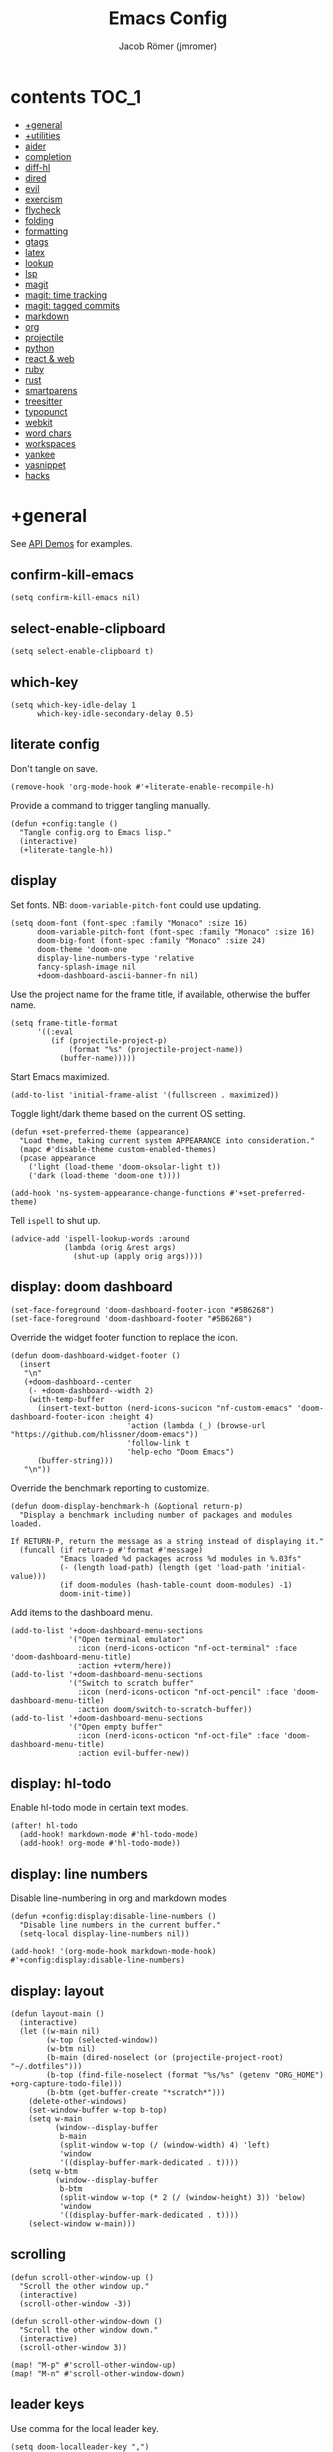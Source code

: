 #+title: Emacs Config
#+author: Jacob Römer (jmromer)
#+property: header-args :elisp :tangle yes :comments link
#+startup: org-startup-folded: fold

* contents :TOC_1:
- [[#general][+general]]
- [[#utilities][+utilities]]
- [[#aider][aider]]
- [[#completion][completion]]
- [[#diff-hl][diff-hl]]
- [[#dired][dired]]
- [[#evil][evil]]
- [[#exercism][exercism]]
- [[#flycheck][flycheck]]
- [[#folding][folding]]
- [[#formatting][formatting]]
- [[#gtags][gtags]]
- [[#latex][latex]]
- [[#lookup][lookup]]
- [[#lsp][lsp]]
- [[#magit][magit]]
- [[#magit-time-tracking][magit: time tracking]]
- [[#magit-tagged-commits][magit: tagged commits]]
- [[#markdown][markdown]]
- [[#org][org]]
- [[#projectile][projectile]]
- [[#python][python]]
- [[#react--web][react & web]]
- [[#ruby][ruby]]
- [[#rust][rust]]
- [[#smartparens][smartparens]]
- [[#treesitter][treesitter]]
- [[#typopunct][typopunct]]
- [[#webkit][webkit]]
- [[#word-chars][word chars]]
- [[#workspaces][workspaces]]
- [[#yankee][yankee]]
- [[#yasnippet][yasnippet]]
- [[#hacks][hacks]]

* +general

See [[https://github.com/hlissner/doom-emacs/blob/develop/modules/lang/emacs-lisp/demos.org][API Demos]] for examples.

** confirm-kill-emacs

#+begin_src elisp
(setq confirm-kill-emacs nil)
#+end_src

** select-enable-clipboard

#+begin_src elisp
(setq select-enable-clipboard t)
#+end_src

** which-key

#+begin_src elisp
(setq which-key-idle-delay 1
      which-key-idle-secondary-delay 0.5)
#+end_src
** literate config

Don't tangle on save.

#+begin_src elisp
(remove-hook 'org-mode-hook #'+literate-enable-recompile-h)
#+end_src

Provide a command to trigger tangling manually.

#+begin_src elisp
(defun +config:tangle ()
  "Tangle config.org to Emacs lisp."
  (interactive)
  (+literate-tangle-h))
#+end_src

** display

Set fonts. NB: =doom-variable-pitch-font= could use updating.
#+begin_src elisp
(setq doom-font (font-spec :family "Monaco" :size 16)
      doom-variable-pitch-font (font-spec :family "Monaco" :size 16)
      doom-big-font (font-spec :family "Monaco" :size 24)
      doom-theme 'doom-one
      display-line-numbers-type 'relative
      fancy-splash-image nil
      +doom-dashboard-ascii-banner-fn nil)
#+end_src

Use the project name for the frame title, if available, otherwise the buffer name.
#+begin_src elisp
(setq frame-title-format
      '((:eval
         (if (projectile-project-p)
             (format "%s" (projectile-project-name))
           (buffer-name)))))
#+end_src

Start Emacs maximized.
#+begin_src elisp
(add-to-list 'initial-frame-alist '(fullscreen . maximized))
#+end_src

Toggle light/dark theme based on the current OS setting.

#+begin_src elisp
(defun +set-preferred-theme (appearance)
  "Load theme, taking current system APPEARANCE into consideration."
  (mapc #'disable-theme custom-enabled-themes)
  (pcase appearance
    ('light (load-theme 'doom-oksolar-light t))
    ('dark (load-theme 'doom-one t))))

(add-hook 'ns-system-appearance-change-functions #'+set-preferred-theme)
#+end_src

Tell =ispell= to shut up.

#+begin_src elisp
(advice-add 'ispell-lookup-words :around
            (lambda (orig &rest args)
              (shut-up (apply orig args))))
#+end_src

** display: doom dashboard

#+begin_src elisp
(set-face-foreground 'doom-dashboard-footer-icon "#5B6268")
(set-face-foreground 'doom-dashboard-footer "#5B6268")
#+end_src

Override the widget footer function to replace the icon.
#+begin_src elisp
(defun doom-dashboard-widget-footer ()
  (insert
   "\n"
   (+doom-dashboard--center
    (- +doom-dashboard--width 2)
    (with-temp-buffer
      (insert-text-button (nerd-icons-sucicon "nf-custom-emacs" 'doom-dashboard-footer-icon :height 4)
                          'action (lambda (_) (browse-url "https://github.com/hlissner/doom-emacs"))
                          'follow-link t
                          'help-echo "Doom Emacs")
      (buffer-string)))
   "\n"))
#+end_src

Override the benchmark reporting to customize.
#+begin_src elisp
(defun doom-display-benchmark-h (&optional return-p)
  "Display a benchmark including number of packages and modules loaded.

If RETURN-P, return the message as a string instead of displaying it."
  (funcall (if return-p #'format #'message)
           "Emacs loaded %d packages across %d modules in %.03fs"
           (- (length load-path) (length (get 'load-path 'initial-value)))
           (if doom-modules (hash-table-count doom-modules) -1)
           doom-init-time))
#+end_src

Add items to the dashboard menu.
#+begin_src elisp
(add-to-list '+doom-dashboard-menu-sections
             '("Open terminal emulator"
               :icon (nerd-icons-octicon "nf-oct-terminal" :face 'doom-dashboard-menu-title)
               :action +vterm/here))
(add-to-list '+doom-dashboard-menu-sections
             '("Switch to scratch buffer"
               :icon (nerd-icons-octicon "nf-oct-pencil" :face 'doom-dashboard-menu-title)
               :action doom/switch-to-scratch-buffer))
(add-to-list '+doom-dashboard-menu-sections
             '("Open empty buffer"
               :icon (nerd-icons-octicon "nf-oct-file" :face 'doom-dashboard-menu-title)
               :action evil-buffer-new))
#+end_src

** display: hl-todo

Enable hl-todo mode in certain text modes.

#+begin_src elisp
(after! hl-todo
  (add-hook! markdown-mode #'hl-todo-mode)
  (add-hook! org-mode #'hl-todo-mode))
#+end_src

** display: line numbers

Disable line-numbering in org and markdown modes

#+begin_src elisp
(defun +config:display:disable-line-numbers ()
  "Disable line numbers in the current buffer."
  (setq-local display-line-numbers nil))

(add-hook! '(org-mode-hook markdown-mode-hook) #'+config:display:disable-line-numbers)
#+end_src

** display: layout

#+begin_src elisp
(defun layout-main ()
  (interactive)
  (let ((w-main nil)
        (w-top (selected-window))
        (w-btm nil)
        (b-main (dired-noselect (or (projectile-project-root) "~/.dotfiles")))
        (b-top (find-file-noselect (format "%s/%s" (getenv "ORG_HOME") +org-capture-todo-file)))
        (b-btm (get-buffer-create "*scratch*")))
    (delete-other-windows)
    (set-window-buffer w-top b-top)
    (setq w-main
          (window--display-buffer
           b-main
           (split-window w-top (/ (window-width) 4) 'left)
           'window
           '((display-buffer-mark-dedicated . t))))
    (setq w-btm
          (window--display-buffer
           b-btm
           (split-window w-top (* 2 (/ (window-height) 3)) 'below)
           'window
           '((display-buffer-mark-dedicated . t))))
    (select-window w-main)))
#+end_src

** scrolling

#+begin_src elisp
(defun scroll-other-window-up ()
  "Scroll the other window up."
  (interactive)
  (scroll-other-window -3))

(defun scroll-other-window-down ()
  "Scroll the other window down."
  (interactive)
  (scroll-other-window 3))

(map! "M-p" #'scroll-other-window-up)
(map! "M-n" #'scroll-other-window-down)
#+end_src

** leader keys

Use comma for the local leader key.

#+begin_src elisp
(setq doom-localleader-key ",")
#+end_src

** super keys

Some general purpose super-key keybindings.

#+begin_src elisp
(map! :desc "pwd vterm"     "s-'"   #'vterm-other-window
      :desc "project vterm" "s-\""  #'+vterm/toggle
      :desc "full vterm"    "s-C-'" #'(lambda () (interactive) (+vterm/here t))
         "s-K"   #'kill-current-buffer
         "s-k"   #'bury-buffer
         "s-f"   #'avy-goto-char-2
         "s-F"   #'avy-goto-char-timer
         "s-n"   #'org-capture
         "s-N"   #'org-projectile-project-todo-completing-read
  "<s-escape>"   #'evil-escape)
#+end_src

#+begin_src elisp
(map! :ni "s-<return>" #'+make/run)
#+end_src

Meta variants for terminal emacs:

#+begin_src elisp
(setq mac-right-option-modifier 'meta)
(setq mac-option-modifier 'meta)
#+end_src

#+begin_src elisp
   (map! :desc "pwd vterm"     "M-'"   #'vterm-other-window
         :desc "project vterm" "M-\""  #'+vterm/toggle
         :desc "full vterm"    "M-C-'" #'(lambda () (interactive) (+vterm/here t))
         "M-K"   #'kill-current-buffer
         "M-k"   #'bury-buffer
         "M-f"   #'avy-goto-char-2
         "M-F"   #'avy-goto-char-timer
         "M-n"   #'org-capture
         "M-N"   #'org-projectile-project-todo-completing-read
  "<M-escape>"   #'evil-escape)
#+end_src

** identity

Some functionality uses this to identify you, e.g. GPG configuration, email
clients, file templates and snippets.

#+begin_src elisp
(setq user-full-name "Jacob Romer"
      user-mail-address "jmromer@tensorconclave.com")
#+end_src

** credentials

Required [[https://gist.github.com/Azeirah/542f1db12e3ef904abfc7e9c2e83310e][setup]] for using [[https://magit.vc/manual/forge/][forge]].

#+begin_src elisp
(setq authinfo-file (format "%s/config/authinfo.gpg" (getenv "XDG_SECURE_DIR"))
      auth-sources (list 'macos-keychain-generic 'macos-keychain-internet authinfo-file))
#+end_src

** local variables

Allow remembering risky local variables.

#+begin_src elisp
(advice-add 'risky-local-variable-p :override #'ignore)
#+end_src

** indentation

#+begin_src elisp
(setq-default standard-indent 2)
#+end_src

** word counts

#+begin_src elisp
(setq doom-modeline-continuous-word-count-modes
      '(markdown-mode gfm-mode org-mode fundamental-mode))
#+end_src

#+begin_src elisp
(defun +enable-continuous-word-count ()
  (interactive)
  (if (member major-mode doom-modeline-continuous-word-count-modes)
      (setq doom-modeline-enable-word-count (not doom-modeline-enable-word-count))
    (error (format "`%s' not in `doom-modeline-continuous-word-count-modes'" major-mode))))

(map! :leader :prefix "t" :desc "Word count" "W" #'+enable-continuous-word-count)
#+end_src

** tmux-ish keybindings

#+begin_src elisp
(map! "C-h" #'projectile-switch-project
      "C-a m" #'+open-dotfiles
      "C-a -" #'evil-window-split
      "C-a \\" #'evil-window-vsplit)
#+end_src

** recent buffers toggling

#+begin_src elisp
(defun +buffer/other ()
  "Switch to most recent buffer. Repeated calls toggle back and forth between the most recent two buffers."
  (interactive)
  (let ((current (current-buffer))
        (buflist (buffer-list)))
    ;; Remove current buffer from the list
    (setq buflist (delq current buflist))
    ;; Switch to the first buffer in the list (most recently used)
    (switch-to-buffer (car buflist))))

(global-set-key (kbd "s-`") '+buffer/other)
#+end_src

* +utilities

Some general-purpose functions.

** +async-shell-command-below

#+begin_src elisp
(defun +async-shell-command-below (command &optional buffer-name proportion)
  "Execute COMMAND, displaying output in buffer (optionally named BUFFER-NAME),
which that takes up PROPORTION of the frame height (default: 0.1).
Dismiss the buffer and window on success, or switch focus to it on failure."
  (let ((buffer-name (or buffer-name "*Async Shell Command*"))
        (proportion (or proportion 0.1))
        (window-min-height 1))
    (with-current-buffer (get-buffer-create buffer-name)
      (setq truncate-lines t))
    (let ((output-window (split-window (selected-window) (floor (* (- 1 proportion) (window-total-height))) 'below)))
      (set-window-buffer output-window buffer-name)
      (set-window-text-height output-window (floor (* proportion (frame-height)))))
    (async-shell-command command buffer-name)
    (set-process-sentinel (get-buffer-process buffer-name)
                          (lambda (process event)
                            (let* ((buffer (process-buffer process))
                                   (window (get-buffer-window buffer)))
                              (if (string= event "finished\n")
                                  (progn
                                    (when (window-live-p window)
                                      (delete-window window))
                                    (kill-buffer buffer))
                                (when (process-live-p process)
                                  (interrupt-process process))
                                (when (window-live-p window)
                                  (progn
                                    (select-window window)
                                    (enlarge-window 15)
                                    (recenter -1)))))))))
#+end_src

** +open-file-in-new-buffer-right

#+begin_src elisp
(defun +open-file-in-new-buffer-right (filename)
  "Open a PDF file in a new buffer to the right of the current buffer, or reload if already open."
  (interactive "fOpen PDF file: ")
  (let ((buffer (get-file-buffer filename))
        (window (get-buffer-window filename)))
    (if buffer
        (if window
            (select-window window)
          (progn
            (split-window-right)
            (other-window 1)
            (switch-to-buffer buffer)
            (revert-buffer :ignore-auto :noconfirm)))
      (progn
        (split-window-right)
        (other-window 1)
        (find-file filename)))))
#+end_src

** file-to-string

#+begin_src elisp
(defun file-to-string (filename)
  "Read the contents of file FILENAME to a string."
  (with-temp-buffer
    (insert-file-contents filename)
    (buffer-string)))
#+end_src

** is-proj-root-p

#+begin_src elisp
(defun is-proj-root-p (filename)
  "Is the given filename FILENAME a project root?"
  (or (file-directory-p (format "%s/.git" filename))
      (file-directory-p (format "%s/.projectile" filename))))
#+end_src

** kill-open-buffers-with-name-prefix

#+begin_src elisp
(defun kill-open-buffers-with-name-prefix (prefix)
  (interactive)
  (seq-do
   #'kill-buffer
   (seq-filter #'(lambda (buffer)
                   (string-prefix-p prefix (buffer-name buffer)))
               (buffer-list))))
#+end_src

** get-url-surrounding-point

#+begin_src elisp
(defun get-url-surrounding-point ()
  (save-excursion
    (let* ((oldpoint (point)) (start (point)) (end (point))
           (syntaxes "w_")
           (not-syntaxes (concat "^" syntaxes)))
      (skip-syntax-backward syntaxes) (setq start (point))
      (goto-char oldpoint)
      (skip-syntax-forward syntaxes) (setq end (point))
      (when (and (eq start oldpoint)
                 (eq end oldpoint))
        ;; Look for preceding word in same line.
        (skip-syntax-backward not-syntaxes (line-beginning-position))
        (if (bolp)
            ;; No preceding word in same line.
            ;; Look for following word in same line.
            (progn
              (skip-syntax-forward not-syntaxes (line-end-position))
              (setq start (point))
              (skip-syntax-forward syntaxes)
              (setq end (point)))
          (setq end (point))
          (skip-syntax-backward syntaxes)
          (setq start (point))))
      ;; If we found something nonempty, return it as a string.
      (unless (= start end)
        (buffer-substring-no-properties start end)))))
#+end_src

** ensure-url

#+begin_src elisp
(defun ensure-url (candidate-str)
  "Ensure CANDIDATE-STR can be interpreted as a URL.
Checking for a scheme (interpolating one if missing) and a hostname with a TLD.
Return nil if the hostname is missing a TLD."
  (when candidate-str
    (let* ((candidate-url (ensure-url-scheme candidate-str))
           (hostname (nth 2 (split-string candidate-url "/"))))
      (when (string-match-p "\\." hostname)
        candidate-url))))
#+end_src

** ensure-url-scheme

#+begin_src elisp
(defun ensure-url-scheme (candidate-str)
  "Ensure CANDIDATE-STR is prefixed with a scheme, or return the string prepended with one"
  (when candidate-str
    (if (or (string-prefix-p "https://" candidate-str t)
            (string-prefix-p "http://" candidate-str t))
        candidate-str
      (format "https://%s" (replace-regexp-in-string "^[^[:word:]]+" "" candidate-str)))))
#+end_src

** yank-buffer-path-dwim

Combines behavior from the following commands, unifying their interfaces with a =C-u= fallback.:

- =+default/yank-buffer-path=
- =+default/yank-buffer-path-relative-to-project=

#+begin_src elisp
(defun buffer-path-dwim (&optional abspath-p)
  "Return the path of the current buffer's file. (If `buffer-file-name' isn't set, use `default-directory'.)
Abbreviate the path: If in a project, relative to project root; otherwise to the tilde-abbreviated user root.
Provide an absolute path if the prefix argument ABSPATH-P is provided."
  (if-let ((file-path buffer-file-name))
      (let* ((proj-path (expand-file-name (locate-dominating-file file-path #'is-proj-root-p)))
             (disp-path (if abspath-p file-path
                          (replace-regexp-in-string (concat "^" proj-path) "" file-path))))
        disp-path)
    (abbreviate-file-name default-directory)))
#+end_src

#+begin_src elisp
(defun yank-buffer-path-dwim (abspath-p)
  "Yank the path of the current buffer's file. (If `buffer-file-name' isn't set, use `default-directory'.)
Abbreviate the path: If in a project, relative to project root; otherwise to the tilde-abbreviated user root.
Provide an absolute path if the prefix argument ABSPATH-P is provided."
  (interactive "P")
  (yank-with-echo (buffer-path-dwim abspath-p)))
#+end_src

#+begin_src elisp
(defun yank-buffer-path-with-line-dwim (abspath-p)
  "Yank the path of the current buffer's file, along with line number of the point's current position.
(If `buffer-file-name' isn't set, use `default-directory'.)
Abbreviate the path: If in a project, relative to project root; otherwise to the tilde-abbreviated user root.
Provide an absolute path if the prefix argument ABSPATH-P is provided."
  (interactive "P")
  (let* ((yanked-path (buffer-path-dwim abspath-p))
         (path-with-num (format "%s:%s" yanked-path (line-number-at-pos))))
    (yank-with-echo path-with-num)))
#+end_src

#+begin_src elisp
(map! :leader :prefix "f" "y" nil)
(map! :leader
      :prefix "f"
      (:prefix ("y" . "yank")
       :desc "path"             "y" #'yank-buffer-path-dwim
       :desc "path (~relative)" "Y" #'+default/yank-buffer-path
       :desc "path+line"        "l" #'yank-buffer-path-with-line-dwim))
#+end_src

** yank-with-echo

#+begin_src elisp
(defun yank-with-echo (yanked &optional echo)
  (progn
    (kill-new yanked)
    (if echo (message echo)
      (message (format "Copied to clipboard: %s" yanked)))))
#+end_src

* aider
#+begin_src elisp
(use-package aider
  :config
  (setq aider-args
        '(
          "--model"  "gpt-4o"
          "--weak-model" "o3-mini"
          "--no-auto-commits"
          "--no-attribute-author"
          "--no-attribute-committer"
          "--no-attribute-commit-message-author"
          "--no-attribute-commit-message-committer"
          )))
#+end_src
* completion

** copilot

Accept completion from GitHub Copilot and fallback to company

#+begin_src elisp
(use-package! copilot
  :hook (prog-mode . copilot-mode)
  :bind (:map copilot-completion-map
              ;; ("<return>" . 'copilot-accept-completion)
              ;; ("RET" . 'copilot-accept-completion)
              ;; ("C-RET" . 'copilot-accept-completion-by-word)
              ;; ("C-<return>" . 'copilot-accept-completion-by-word)
              ("<tab>" . 'copilot-accept-completion)
              ("TAB" . 'copilot-accept-completion)
              ("C-TAB" . 'copilot-accept-completion-by-word)
              ("C-<tab>" . 'copilot-accept-completion-by-word)))

;; If pressing tab to complete sometimes doesn't work you might want to bind
;; completion to another key or try:
;; (after! (evil copilot)
;;   ;; Define the custom function that either accepts the completion or does the default behavior
;;   (defun +copilot-select-or-default ()
;;     (interactive)
;;     ;; Add any other conditions to check for active copilot suggestions, if necessary
;;     (if (and (bound-and-true-p copilot-mode))
;;         (copilot-accept-completion)
;;       (evil-insert 1))) ;; Default action to insert a tab
;;   (map! :i "<tab>" #'+copilot-select-or-default))
#+end_src

Silence warnings when an indentation offset can't be inferred.

#+begin_src elisp
;; ⛔ Warning (copilot): copilot--infer-indentation-offset found no
;;   mode-specific indentation offset.
(setq copilot-indent-offset-warning-disable t)
#+end_src

Strongly recommend to enable childframe option in company module
=((company +childframe))= to prevent overlay conflict.

** company

https://github.com/company-mode/company-mode

Ensure yasnippet is included with all backends

#+begin_src elisp
(defun company-backend-with-yas (backends)
  "Add :with company-yasnippet to company BACKENDS.
Taken from https://github.com/syl20bnr/spacemacs/pull/179."
  (if (and (listp backends)
           (memq 'company-yasnippet backends))
      backends
    (append (if (consp backends)
                backends
              (list backends))
            '(:with company-yasnippet))))

(add-hook! company-mode
  (setq company-backends (mapcar #'company-backend-with-yas company-backends)))
#+end_src

** company keybindings

#+begin_src elisp
(after! company
  (map! :map company-active-map
        :desc "find"           :i "C-f" #'company-search-candidates
        :desc "helpdoc"        :i "C-h" #'company-show-doc-buffer
        :desc "implementation" :i "C-i" #'company-show-location
        :desc "rifle"          :i "C-r" #'company-filter-candidates))
#+end_src

** company-box

Enable [[https://github.com/sebastiencs/company-box][company-box]] to enhance company's visual cues.

#+begin_src elisp
(add-hook! company-mode #'company-box-mode)
#+end_src

Override some distracting default colors.

#+begin_src elisp
(setq company-box-backends-colors '())
#+end_src

* diff-hl

Enable [[https://github.com/dgutov/diff-hl][diff-highlight]] modes globally.

#+begin_src elisp
(after! diff-hl
  (global-diff-hl-mode))
#+end_src

#+begin_src elisp
(map! :n "[h" #'diff-hl-show-hunk-previous
      :n "]h" #'diff-hl-show-hunk-next)
#+End_src

Use a posframe for displaying hunks.

#+begin_src elisp
(after! diff-hl
  (setq diff-hl-show-hunk-function #'diff-hl-show-hunk-posframe))
#+end_src

Add refresh hooks for magit > 2.4.0.

#+begin_src elisp
(after! (:all diff-hl magit)
  (add-hook! magit-pre-refresh #'diff-hl-magit-pre-refresh)
  (add-hook! magit-post-refresh #'diff-hl-magit-post-refresh))
#+end_src

Small improvement to =diff-hl-show-hunk-copy-original-text=.

#+begin_src elisp
(after! diff-hl-show-hunk
  (defun diff-hl-show-hunk-copy-original-text ()
    "Extracts all the lines from BUFFER starting with '-' to the kill ring."
    (interactive)
    (if-let (original-content diff-hl-show-hunk--original-content)
        (yank-with-echo original-content "Original hunk content added to kill-ring"))
    (message "Hunk is a new addition, no content to copy.")))
#+end_src

* dired

From the normal state, Enter dired in the CWD of the current buffer's file with =-=.

#+begin_src elisp
(map! :n "-" #'dired-jump)
#+end_src

#+begin_src elisp
(map! :map dired-mode-map
      :localleader
      :n "," #'casual-dired-tmenu)
#+end_src

* evil

** state messages

Silence state messages.

#+begin_src elisp
(setq evil-emacs-state-message nil
      evil-iedit-insert-state-message nil
      evil-iedit-state-message nil
      evil-insert-state-message nil
      evil-motion-state-message nil
      evil-replace-state-message nil
      evil-visual-state-message nil)
#+end_src

** window navigation

Re-map keybindings to follow when splitting by default.

#+begin_src elisp
(setq evil-vsplit-window-right t
      evil-split-window-below t)

(map! :leader
      :prefix ("w" . "window")
      :desc "split below"  "s"  #'evil-window-split
      :desc "split right"  "v"  #'evil-window-vsplit)
#+end_src

** hybrid evil/emacs keybindings

*** evil-change-back-to-indentation

Better parallels emacs's =C-k= (kill to end of line) and evil's =C= (change to end of line).

#+begin_src elisp
(defun evil-change-line-to-start ()
  "Delete the current line back to indentation level and enter insert state."
  (interactive)
  (kill-line)
  (evil-delete-back-to-indentation)
  (evil-insert-state))

(map! :n  "S"   #'evil-change-line-to-start
      :i  "C-s" #'evil-change-line-to-start)
#+end_src

*** character deletion

Enable some emacs chords in evil insert state:

- =C-k= (kill to end of line)
- =C-d= (delete char)

#+begin_src elisp
(map! :i "C-d" #'evil-delete-char
      :i "C-k" #'evil-delete-line)

(defun +config:keybindings:hybrid ()
  (map! :map (org-mode-map evil-org-mode-map)
        :i "C-d" nil
        :i "C-k" nil))

(add-hook! org-mode :append #'+config:keybindings:hybrid)
#+end_src

** evil-cleverparens

https://github.com/luxbock/evil-cleverparens

NB: Consider [[https://github.com/syohex/lispyville][lispyville]] as an alternative.

#+begin_src elisp
(add-hook! emacs-lisp-mode #'evil-cleverparens-mode)
#+end_src

Disable little-used keybindings likely to conflict with other packages.

#+begin_src elisp
(after! evil-cleverparens
  (map! :map evil-cleverparens-mode-map
        :n "K" nil
        :n "S" nil
        :n "H" nil
        :n "L" nil)
  nil)
#+end_src

** evil-iedit

https://github.com/syl20bnr/evil-iedit-state

#+begin_src elisp
(setq iedit-toggle-key-default nil)
#+end_src

#+begin_src elisp
(after! evil
  (require 'evil-iedit-state)
  (map! :leader
        :prefix ("e". "edit")
        :desc "iedit" :n "i" #'iedit-mode))
#+end_src

** evil-unimpaired

https://github.com/zmaas/evil-unimpaired

#+begin_src elisp
(after! evil-unimpaired
  (evil-unimpaired-mode 1))
#+end_src

** evil-matchit

https://github.com/redguardtoo/evil-matchit

#+begin_src elisp
(after! evil-matchit
  (global-evil-matchit-mode 1))
#+end_src

** evil-quickscope

https://github.com/blorbx/evil-quickscope

#+begin_src elisp
(global-evil-quickscope-mode 1)

(map! :n "C-;" #'evil-repeat-find-char
      :n "C-," #'evil-repeat-find-char-reverse)
#+end_src

** evil-sort

Define "inside" motion for: buffer, paragraphs, delimiters.

#+begin_src elisp
(defun evil-sort-inner (textobj &optional desc)
  "Sort inside the TEXTOBJ surrounding the point.
When DESC is non-nil, sort in descending order.
TEXTOBJ should be a symbol corresponding to `x' in the `evil-inner-x' functions."
  (interactive)
  (let ((evil-textobj (intern (format "evil-inner-%s" textobj)))
        (start-pos (point)))
    (save-excursion
      (let* ((bounds (call-interactively evil-textobj))
             (beg (first bounds))
             (end (second bounds)))
        (sort-lines desc beg end)))
    (goto-char start-pos)))

(defun evil-sort-inner-paragraph (desc)
  "Sort inside the paragraph under the point.
When called with a prefix argument DESC, sort in descending order."
  (interactive "P")
  (evil-sort-inner 'paragraph desc))

(defun evil-sort-inner-buffer (desc)
  "Sort inside the current buffer.
When called with a prefix argument DESC, sort in descending order."
  (interactive "P")
  (evil-sort-inner 'buffer desc))

(defun evil-sort-inner-curly (desc)
  "Sort inside the current curly braces.
When called with a prefix argument DESC, sort in descending order."
  (interactive "P")
  (evil-sort-inner 'curly desc))

(defun evil-sort-inner-paren (desc)
  "Sort inside the current parentheses.
When called with a prefix argument DESC, sort in descending order."
  (interactive "P")
  (evil-sort-inner 'paren desc))

(defun evil-sort-inner-bracket (desc)
  "Sort inside the current parentheses.
When called with a prefix argument DESC, sort in descending order."
  (interactive "P")
  (evil-sort-inner 'bracket desc))
#+end_src

Add sort motions to normal state map.

#+begin_src elisp
(map! :desc "sort paragraph lines" :n "g s i p" #'evil-sort-inner-paragraph
      :desc "sort buffer lines"    :n "g s i g" #'evil-sort-inner-buffer
      :desc "sort inside braces"   :n "g s i {" #'evil-sort-inner-curly
      :desc "sort inside braces"   :n "g s i }" #'evil-sort-inner-curly
      :desc "sort inside brackets" :n "g s i [" #'evil-sort-inner-bracket
      :desc "sort inside brackets" :n "g s i ]" #'evil-sort-inner-bracket
      :desc "sort inside parens"   :n "g s i (" #'evil-sort-inner-paren
      :desc "sort inside parens"   :n "g s i )" #'evil-sort-inner-paren)
#+end_src

** evil-string-inflection

https://github.com/ninrod/evil-string-inflection

Use =g~= operator to cycle through inflection transformations.

#+begin_src elisp
(after! evil
  (require 'evil-string-inflection))
#+end_src

** evil text objects

*** delimiters

#+begin_src elisp
(defmacro define-and-bind-text-object (name key start-regex end-regex)
  (let ((inner-name (make-symbol (concat "evil-inner-" name)))
        (outer-name (make-symbol (concat "evil-a-" name))))
    `(progn
       (evil-define-text-object ,inner-name (count &optional beg end type)
         (evil-select-paren ,start-regex ,end-regex beg end type count nil))
       (evil-define-text-object ,outer-name (count &optional beg end type)
         (evil-select-paren ,start-regex ,end-regex beg end type count t))
       (define-key evil-inner-text-objects-map ,key #',inner-name)
       (define-key evil-outer-text-objects-map ,key #',outer-name))))
#+end_src

#+begin_src elisp
(define-and-bind-text-object "bracket" "[" "\\[" "\\]")
(define-and-bind-text-object "dash" "-" "-" "-")
(define-and-bind-text-object "dollar" "$" "\\$" "\\$")
(define-and-bind-text-object "pipe" "|" "|" "|")
(define-and-bind-text-object "slash" "/" "/" "/")
(define-and-bind-text-object "underscore" "_" "_" "_")
#+end_src

*** evil-inner-buffer

#+begin_src elisp
(evil-define-text-object evil-inner-buffer (count &optional beg end type)
  "Select inner buffer."
  :type line
  (evil-select-inner-object 'buffer beg end type count t))
#+end_src

*** ruby text objects
#+begin_src elisp
(add-hook! ruby-mode #'evil-ruby-text-objects-mode)
#+end_src

* exercism

#+begin_src elisp
(require 'exercism)
#+end_src

#+begin_src elisp
(setq exercism--config-path (format "%s/exercism/user.json" (getenv "XDG_CONFIG_HOME")))
(defun exercism--configure (api-token)
  "Configure excerism with API-TOKEN."
  (setq exercism--api-token api-token)
  (exercism--run-shell-command (concat (shell-quote-argument exercism-executable)
                                       " configure"
                                       " --token " (shell-quote-argument exercism--api-token))
                               (lambda (result) (message "[exercism] configure: %s" result)
                                 ;; {
                                 ;;   "apibaseurl": "https://api.exercism.io/v1",
                                 ;;   "token": "d4bfe622-92e1-4d36-a0ae-788712e03946",
                                 ;;   "workspace": "/Users/raf/Exercism"
                                 ;; }
                                 (let* ((user-config-path (expand-file-name exercism--config-path))
                                       (user-config-str (exercism--file-to-string user-config-path))
                                       (user-config (json-parse-string user-config-str
                                                                       :object-type 'alist
                                                                       :array-type 'list))
                                       (workspace (alist-get 'workspace user-config)))
                                   (setq exercism--workspace workspace)))))
#+end_src

* flycheck

** Keybindings

| Keybind | Description   |
| ] e     | Next error    |
| [ e     | Prevous error |

#+begin_src elisp
(map! :leader
      :prefix ("e". "edit")
      :desc "list errors"    :n "l" #'flycheck-list-errors
      :desc "check buffer"   :n "c" #'flycheck-buffer
      :desc "select checker" :n "s" #'flycheck-select-checker
      :desc "flycheck setup" :n "v" #'flycheck-verify-setup)
#+end_src

** Disable LSP

#+begin_src elisp
(defun +config:flycheck-disable-lsp ()
  (setq flycheck-disabled-checkers '(lsp)))
(add-hook! prog-mode #'+config:flycheck-disable-lsp)
(add-hook! text-mode #'+config:flycheck-disable-lsp)
(add-hook! org-mode #'+config:flycheck-disable-lsp)
#+end_src

* folding

Use tab to fold in prog modes.

#+begin_src elisp
(defun +config:tab-to-fold-in-normal-state ()
  "Bind toggle-fold function to the <tab> key."
  (evil-local-set-key 'normal (kbd "<tab>") #'evil-toggle-fold))

(add-hook! prog-mode #'+config:tab-to-fold-in-normal-state)
#+end_src

* formatting

#+begin_src elisp
(setq +format-on-save-enabled-modes
      '(not js2-mode
            rjsx-mode
            typescript-mode
            emacs-lisp-mode  ; elisp's mechanisms are good enough
            sql-mode         ; sqlformat is currently broken
            tex-mode         ; latexindent is broken
            latex-mode))
#+end_src

Disable LSP formatting

#+begin_src elisp
(setq +format-with-lsp nil)
#+end_src

Enable prettier-js

#+begin_src elisp
(require 'prettier-js)
#+end_src

* gtags

** gxref

#+begin_src elisp
(setq xref-backend-functions '(elisp--xref-backend etags--xref-backend))
(add-to-list 'xref-backend-functions #'gxref-xref-backend)
#+end_src

** ggtags

https://github.com/leoliu/ggtags

#+begin_src elisp
(after! ggtags
  (ggtags-mode)
  (add-to-list 'xref-backend-functions #'ggtags-xref-backend))
#+end_src

#+begin_src elisp
(setq projectile-tags-command "global -u")
#+end_src

#+begin_src elisp
(defun project-gtags-refresh (arg)
  "Refresh the tags at project root, building tag files if in a project.
If the prefix arg ARG is passed, delete the tags at project root."
  (interactive "P")
  (if-let ((ggtags-project-root (projectile-acquire-root)))
      (if arg
          (ggtags-delete-tags)
        (if (file-exists-p (format "%s/GTAGS" ggtags-project-root))
            (ggtags-update-tags t)
          (ggtags-create-tags ggtags-project-root)))
    (message "Could not find a project root.")))

(map! :leader
      :prefix "p"
      :desc "regenerate tags"
      "G" #'project-gtags-refresh)
#+end_src

* latex
** Configuration
#+begin_src elisp
(setq font-latex-fontify-script nil
      tex-fontify-script nil)
#+end_src

** Formatting

#+begin_src elisp
;; enable apheleia mode in LaTeX-mode
(add-hook! latex-mode
  (apheleia-mode +1))

(add-hook! LaTeX-mode
  (apheleia-mode +1))
#+end_src

#+begin_src elisp
(defun +LaTeX-math-mode (displaymode-p)
  "If in evil normal state, wrap the current WORD in math mode.
If in an evil visual state, wrap the current selection in math mode."
  (interactive "P")
  (if (or (point-on-empty-line-p)
          (evil-insert-state-p))
      (if displaymode-p
          (progn
            (insert "\\[\n\n\\]")
            (goto-char (- (point) 3))
            (insert "\t")
            (evil-insert 1))
      (progn
        (insert "\\(  \\)")
        (goto-char (- (point) 3))
        (evil-insert 1)))
    (let* ((selected-text
            (if (evil-visual-state-p)
                (string-trim (buffer-substring (mark) (point)))
              (progn
                (select-around-point-to-whitespace-or-delimiters)
                (string-trim (buffer-substring (mark) (point))))))
           (wrapped-text
            (if displaymode-p
                (format "\\[%s\\]" selected-text)
              (format "\\(%s\\)" selected-text))))
      (progn
        (kill-region (mark) (point))
        (insert wrapped-text)))))
#+end_src

#+begin_src elisp
(defun +LaTeX-make-bold ()
  (interactive)
  (+LaTeX-wrap-in-cmd "textbf"))

(defun +LaTeX-make-italic ()
  (interactive)
  (+LaTeX-wrap-in-cmd "textit"))

(defun +LaTeX-make-underlined ()
  (interactive)
  (+LaTeX-wrap-in-cmd "underline"))

(defun +LaTeX-boxed ()
  (interactive)
  (+LaTeX-wrap-in-cmd "boxed"))

(defun +LaTeX-in-SI-units ()
  "Format the selected text with SI units in the buffer."
  (interactive)
  (let* ((selection (buffer-substring-no-properties (region-beginning) (region-end)))
         (split-pos (string-match " " selection)))
    (let ((formatted-string
           (if split-pos
               (let ((value (substring selection 0 split-pos))
                     (unit (substring selection (1+ split-pos))))
                 (format "\\SI{%s}{\\%s}" value unit))
             (format "\\SI{}{\\%s}" selection))))
      (delete-region (region-beginning) (region-end))
      (insert formatted-string))))
#+end_src

** Utilities

*** evaluate selection mathematically

#+begin_src elisp
(defun +LaTeX-evaluate-selection ()
  "Evaluate the selected expression numerically, converting LaTeX to
  mathematical operators as needed."
  (interactive)
  (let* ((selected-text (string-trim (buffer-substring (mark) (point))))
         (replaced-text (replace-regexp-in-string "\\\\cdot" "*" selected-text))
         (replaced-text (replace-regexp-in-string "\\\\ln" "ln" replaced-text))
         (replaced-text (replace-regexp-in-string "\\\\pi" "3.14159" replaced-text))
         (replaced-text (replace-regexp-in-string "\\\\exp" "exp" replaced-text))
         (replaced-text (replace-regexp-in-string "\\\\L" "" replaced-text))
         (replaced-text (replace-regexp-in-string "\\\\R" "" replaced-text))
         (replaced-text (replace-regexp-in-string "\\\\SI{\\([^}]+\\)}{[^}]*}" "\\1" replaced-text))
         (replaced-text (replace-regexp-in-string "\\\\p{\\([^}]+\\)}" "(\\1)" replaced-text))
         (replaced-text (replace-regexp-in-string "\\\\frac{\\([^}]+\\)}{\\([^}]+\\)}" "((\\1)/(\\2))" replaced-text))
         (replaced-text (replace-regexp-in-string "\\\\dfrac{\\([^}]+\\)}{\\([^}]+\\)}" "((\\1)/(\\2))" replaced-text))
         (replaced-text (replace-regexp-in-string "\\\\sfrac{\\([^}]+\\)}{\\([^}]+\\)}" "((\\1)/(\\2))" replaced-text))
         (replaced-text (replace-regexp-in-string "{" "(" replaced-text))
         (replaced-text (replace-regexp-in-string "}" ")" replaced-text))
         (replaced-text (replace-regexp-in-string "\\[" "(" replaced-text))
         (replaced-text (replace-regexp-in-string "\\]" ")" replaced-text))
         (result (calc-eval replaced-text)))
    (progn
      (message (format "Evaluating: %s = %s" replaced-text result))
      (kill-region (mark) (point))
      (insert (format "%s" result)))))
#+end_src

*** point-on-empty-line-p

#+begin_src elisp
(defun point-on-empty-line-p ()
  "Return t if the point is on an empty line, nil otherwise."
  (interactive)
  (save-excursion
    (beginning-of-line)
    (looking-at-p "^\\s-*$")))
#+end_src

*** make selection between whitespace/delimiters

#+begin_src elisp
(defun select-around-point-to-whitespace-or-delimiters ()
  "Select characters around the current point up to whitespace in both directions."
  (interactive)
  (let ((start (point))
        (end (point)))
    ;; Move start backward to the first whitespace or beginning of the buffer
    (while (and (not (bobp))
                (not (looking-back "\\s-\\|\n"))
                (not (looking-back "[,;=]")))
      (backward-char))
    (setq start (point))

    ;; Move end forward to the first whitespace or end of the buffer
    (goto-char end)
    (while (and (not (eobp))
                (not (looking-at "\\s-\\|\n"))
                (not (looking-at "[,;.]")))
      (forward-char))
    (setq end (point))

    ;; Select the region
    (set-mark start)
    (goto-char end)
    (activate-mark)))
#+end_src

*** wrap in command

#+begin_src elisp
(defun +LaTeX-wrap-in-cmd (cmd)
  (interactive "sCommand: ")
  (let ((selected-text
         (if (evil-visual-state-p)
             (string-trim (buffer-substring (mark) (point)))
           (progn
             (select-around-point-to-whitespace-or-delimiters)
             (string-trim (buffer-substring (mark) (point)))))))
    (progn
      (kill-region (mark) (point))
      (insert (format "\\%s{%s}" cmd selected-text)))))
#+end_src

** Keybindings

#+begin_src elisp
(map! :map (LaTeX-mode-map latex-mode-map)
      :nv  "s-b" #'+LaTeX-make-bold
      :nv  "s-i" #'+LaTeX-make-italic
      :nv  "s-u" #'+LaTeX-make-underlined
      :nvi "C-l" #'+LaTeX-math-mode
      :nvi "C-S-l" #'(lambda () (interactive) (+LaTeX-math-mode t))
      :ni  "s-c" #'+LaTeX-build-cleanup
      :ni  "s-<return>" #'+LaTeX-open-doc
      :ni  "s-S-<return>" #'(lambda () (interactive) (+LaTeX-open-doc t))
      :ni  "s-s" #'+LaTeX-save-and-compile)
#+end_src

** PDF auto-revert

#+begin_src elisp
(defun refresh-pdf-buffer-display ()
  "Refresh the display of the PDF buffer."
  (when (and (eq major-mode 'pdf-view-mode)
             (not (eq (current-buffer) (window-buffer (selected-window)))))
    (pdf-view-revert-buffer nil t)))

(defun auto-revert-mode-pdf-view-refresh ()
  "Enable auto-revert-mode and refresh display for PDF buffers."
  (add-hook 'auto-revert-hook 'refresh-pdf-buffer-display nil t))

(setq auto-revert-interval 1)
(setq auto-revert-verbose nil)

(add-hook! pdf-view-mode #'auto-revert-mode-pdf-view-refresh)
(add-hook! pdf-view-mode #'auto-revert-mode)
#+end_src

** Notes and Problem Sets
*** Find associated document

#+begin_src elisp
(defun +LaTeX-find-associated-doc (&optional filetype)
  "If not at the project root, take the main doc's name from the current directory.
Otherwise, assume the current file is the main doc."
  (interactive)
  (let* ((filetype (or filetype "tex"))
         (proj-root (projectile-project-root))
         (at-proj-root (string= default-directory proj-root))
         (doc-name (if (not at-proj-root)
                       (nth 1 (reverse (file-name-split default-directory)))
                     (file-name-base)))
         (history
          (mapcar #'file-name-sans-extension
                  (cl-remove-if-not
                   (lambda (fn) (message fn) (string-suffix-p (format ".%s" filetype) fn))
                   (directory-files proj-root nil (format "\.%s" filetype)))))
         (first (car history))
         (rest (cdr history)))
    (if (not (file-exists-p (format "%s/%s.%s" proj-root doc-name filetype)))
        (string-trim (read-from-minibuffer "file: " first nil nil 'rest))
      doc-name)))
#+end_src

*** Compile TeX

#+begin_src elisp
(defun +LaTeX-save-and-compile ()
  (interactive)
  (if (not (string= "tex" (file-name-extension (buffer-file-name))))
      (save-buffer)
    (let* ((shell-command-prompt-show-cwd t)
           (file-name (+LaTeX-find-associated-doc))
           (default-directory (projectile-project-root))
           (command (format "xelatex -shell-escape -interaction=nonstopmode -halt-on-error %s.tex" file-name)))
      (progn
        (save-buffer)
        (+async-shell-command-below command nil 0.05)))))
#+end_src

*** Clean up build artifacts

#+begin_src elisp
(defun +LaTeX-build-cleanup ()
  "Remove all aux, log, and out files in the project."
  (interactive)
  (let ((default-directory (projectile-project-root)))
    (+async-shell-command-below "rm -f *.{aux,log,out}" nil 0.3)))
#+end_src

*** Open PDF

#+begin_src elisp
(defun +LaTeX-open-doc (arg)
  (interactive "P")
  (let ((file-name (+LaTeX-find-associated-doc "pdf"))
        (default-directory (projectile-project-root)))
    (if arg
        (call-process-shell-command (format "open -a Skim.app %s.pdf" file-name))
      (+open-file-in-new-buffer-right (format "%s.pdf" file-name)))))
#+end_src

#+begin_src elisp
(defun +LaTeX-open-with-skim ()
  (interactive)
  (+LaTeX-open-doc t))
#+end_src

* lookup

** web searches

Use xwidgets to browse online search results online.

#+begin_src elisp
(setq +lookup-open-url-fn #'+lookup-xwidget-webkit-open-url-fn)
#+end_src


** dash-at-point

https://github.com/stanaka/dash-at-point

Lookup Dash docs quickly from the normal state.

#+begin_src elisp
(map! :map (emacs-lisp-mode-map org-mode-map)
      :nv "H" #'helpful-at-point)

(map! :map prog-mode-map
      :nv "H" #'dash-at-point)
#+end_src

Un-define doom's Dash-related functions since they're not installed.

#+begin_src elisp
(fmakunbound '+lookup:dash)
(fmakunbound '+lookup/in-docsets)
(fmakunbound '+lookup/in-all-docsets)
#+end_src

* lsp

https://emacs-lsp.github.io/lsp-mode

#+begin_src elisp
(after! (:all company lsp-mode)
  (require 'company-lsp)
  (push 'company-lsp company-backends))

(after! lsp-mode
  (use-package lsp-ui)
  (require 'lsp-ui))
#+end_src

#+begin_src elisp
(after! lsp-ui
  (setq lsp-enable-file-watchers nil
        lsp-keymap-prefix nil
        lsp-idle-delay 0.500
        lsp-prefer-capf t
        lsp-ui-doc-alignment 'frame
        lsp-ui-doc-delay 0.2
        lsp-ui-doc-enable nil
        lsp-ui-doc-header nil
        lsp-ui-doc-include-signature t
        lsp-ui-doc-position 'at-point
        lsp-ui-doc-use-childframe t
        lsp-ui-doc-use-webkit nil
        lsp-ui-sideline-enable nil
        lsp-ui-sideline-ignore-duplicate t
        lsp-ui-sideline-show-symbol t
        read-process-output-max (* 1024 1024)))
#+end_src

Register client for web-mode

#+begin_src elisp
(after! lsp-mode
  (lsp-register-client
   (make-lsp-client
    :new-connection (lsp-stdio-connection
                     (lambda ()
                       (cons (lsp-package-path 'html-language-server) lsp-html-server-command-args)))
    :major-modes '(web-mode)
    :priority -4
    :completion-in-comments? t
    :server-id 'html-ls
    :initialized-fn (lambda (w)
                      (with-lsp-workspace w
                        (lsp--set-configuration
                         (lsp-configuration-section "html"))))
    :download-server-fn (lambda (_client callback error-callback _update?)
                          (lsp-package-ensure
                           'html-language-server callback
                           error-callback))))
  nil)
(after! lsp-mode
  (progn
    (add-to-list 'lsp-language-id-configuration '(".*\\.html\\..+$" . "html"))
    (add-to-list 'lsp-language-id-configuration '(".*\\.js\\..+$" . "javascript"))
    (add-to-list 'lsp-language-id-configuration '(".*\\.css\\..+$" . "css"))
    nil))
#+end_src

* magit

https://magit.vc/manual/magit.html

#+begin_src elisp
(map! :desc "Open magit" "s-g" #'magit-status)
#+end_src

Remove the git flow hook added by doom.

#+begin_src elisp
(remove-hook! magit-mode #'turn-on-magit-gitflow)
#+end_src

* magit: time tracking

#+begin_src elisp
(defun magit-clock-in ()
  "Clock in with Magit, reading a commit subject line from user input."
  (interactive)
  (let ((subject-line (read-string "Task: ")))
    (magit-run-git-with-editor "clock-in" subject-line)))

(defun magit-clock-out ()
  "Clock out with Magit, opening the commit editor to finalize changes."
  (interactive)
  (magit-run-git-with-editor "clock-out-with-editor"))

(after! magit
  (transient-insert-suffix 'magit-commit "c" '("i" "Clock In" magit-clock-in))
  (transient-insert-suffix 'magit-commit "c" '("o" "Clock Out" magit-clock-out)))
#+end_src

#+begin_src elisp
(defun git-clock-in ()
  "Clock in with Git, reading a commit subject line from user input."
  (interactive)
  (when-let ((subject-line (read-string "Task: ")))
    (shell-command-to-string (format "git-clock-in %s" subject-line))))

(defun git-clock-out ()
  "Clock out with Git, committing all changed and new files in the working tree."
  (interactive)
  (shell-command-to-string (format "git add --all && git-clock-out")))

(map! :map prog-mode-map
      "s-c" #'git-clock-in
      "s-C" #'git-clock-out)
#+end_src

* magit: tagged commits

#+begin_src elisp
(defun magit-commit-tagged ()
  "Clock in with Magit, reading a commit subject line from user input."
  (interactive)
  (let ((subject-line (read-string "Message: ")))
    (magit-run-git-with-editor "commit-tagged" (split-string subject-line))))

(after! magit
  (transient-insert-suffix 'magit-commit "c" '("t" "Tagged" magit-commit-tagged)))
#+end_src
* markdown

** gfm-mode
Default to github-flavored markdown
#+begin_src elisp
(add-to-list 'auto-mode-alist '("\\.md\\'" . gfm-mode))
#+end_src
** keybindings

Clear pre-installed keymaps and set cleaned up keymaps.

#+begin_src elisp
(defun +config:keybindings:markdown ()
  (defvar markdown-mode-style-map (make-sparse-keymap))
  (defvar markdown-mode-command-map (make-sparse-keymap))
  (defvar markdown-mode-map (make-sparse-keymap))
  (defvar markdown-mode-mouse-map (make-sparse-keymap))

  (map! :map markdown-mode-map
        :ni "C-j" #'markdown-next-visible-heading
        :ni "C-k" #'markdown-previous-visible-heading)

  (map! :map markdown-mode-map
        :localleader
        :desc "edit code block"     :n "'"  #'markdown-edit-code-block
        :desc "export"              :n "e"  #'markdown-export
        :desc "open"                :n "o"  #'markdown-open
        :desc "gfm-preview"         :n "p"  #'+gfm-preview
        :desc "markdown-preview"    :n "P"  #'markdown-preview
       (:prefix ("h" . "header")
        :desc "dwim"                :nv "h"  #'markdown-insert-header-setext-dwim
        :desc "dwim (atx)"          :nv "H"  #'markdown-insert-header-dwim
        :desc "h1"                  :nv "1"  #'markdown-insert-header-setext-1
        :desc "h2"                  :nv "2"  #'markdown-insert-header-setext-2
        :desc "h3"                  :nv "3"  #'markdown-insert-header-atx-3
        :desc "h4"                  :nv "4"  #'markdown-insert-header-atx-4
        :desc "h5"                  :nv "5"  #'markdown-insert-header-atx-5
        :desc "h6"                  :nv "6"  #'markdown-insert-header-atx-6)
       (:prefix ("i" . "insert")
        :desc "bold"                :nv "b"  #'markdown-insert-bold
        :desc "code (gfm)"          :nv "c"  #'markdown-insert-gfm-code-block
        :desc "code"                :nv "C"  #'markdown-insert-code
        :desc "footnote"            :nv "f"  #'markdown-insert-footnote
        :desc "foldable block"      :nv "F"  #'markdown-insert-foldable-block
        :desc "italic"              :nv "i"  #'markdown-insert-italic
        :desc "kbd"                 :nv "k"  #'markdown-insert-kbd
        :desc "link"                :nv "l"  #'markdown-insert-link
        :desc "pre"                 :nv "p"  #'markdown-insert-pre
        :desc "pre block"           :nv "P"  #'markdown-pre-region
        :desc "quote"               :nv "q"  #'markdown-insert-blockquote
        :desc "quote block"         :nv "Q"  #'markdown-blockquote-region
        :desc "strikethrough"       :nv "s"  #'markdown-insert-strike-through
        :desc "table"               :nv "t"  #'markdown-insert-table
        :desc "table of contents"   :nv "T"  #'markdown-toc-generate-or-refresh-toc
        :desc "wiki link"           :nv "w"  #'markdown-insert-wiki-link
        :desc "hr"                  :nv "-"  #'markdown-insert-hr
        :desc "checkbox (gfm)"      :nv "["  #'markdown-insert-gfm-checkbox)
       (:prefix ("t" . "table")
        :desc "sort lines"          :nv "s"  #'markdown-table-sort-lines
        :desc "convert region"      :nv "v"  #'markdown-table-convert-region
        :desc "transpose"           :n  "t"  #'markdown-table-transpose
        :desc "row delete"          :n  "R"  #'markdown-table-delete-row
        :desc "row insert"          :n  "r"  #'markdown-table-insert-row
        :desc "column delete"       :n  "C"  #'markdown-table-delete-column
        :desc "column insert"       :n  "c"  #'markdown-table-insert-column))
  nil)

(after! markdown-mode
  (remove-hook! markdown-mode #'doom--enable-+javascript-npm-mode-in-markdown-mode-h)
  (add-hook! markdown-mode :append #'+config:keybindings:markdown))
#+end_src

** =markdown-preview=: gfm-ish preview

#+begin_src elisp
(defun xwwp-browse-url (url &optional new-session)
  "Ask xwidget-webkit to browse URL.
NEW-SESSION specifies whether to create a new xwidget-webkit session.
Interactively, URL defaults to the string looking like a url around point."
  (interactive (progn
                 (require 'browse-url)
                 (browse-url-interactive-arg "xwidget-webkit URL: " (xwidget-webkit-current-url))))
  (or (featurep 'xwidget-internal)
      (user-error "Your Emacs was not compiled with xwidgets support"))
  (when (stringp url)
    (if new-session
        (xwidget-webkit-new-session url)
      (xwidget-webkit-goto-url url))))
#+end_src

#+begin_src elisp
(setq browse-url-browser-function #'xwwp-browse-url)
#+end_src

** =markdown-preview-gfm=: gfm preview with mathjax

#+begin_src elisp
(defun +gfm-preview ()
  "Preview markdown with direct HTML and MathJax rendering."
  (interactive)
  (let* ((markdown-content (buffer-string))
         (preview-file (concat temporary-file-directory "markdown-preview.html")))
    ;; Create a direct HTML file
    (with-temp-file preview-file
      (insert "<!DOCTYPE html>
<html>
<head>
<meta charset=\"utf-8\">
<title>Markdown Preview</title>
<style>
body {
  padding: 20px;
  font-family: -apple-system, BlinkMacSystemFont, 'Segoe UI', Helvetica, Arial, sans-serif;
  line-height: 1.5;
  max-width: 980px;
  margin: 0 auto;
}
pre { background-color: #f6f8fa; padding: 16px; border-radius: 6px; overflow: auto; }
code { font-family: 'SFMono-Regular', Consolas, 'Liberation Mono', Menlo, monospace; }
</style>
<!-- MathJax 3 -->
<script>
MathJax = {
  tex: {
    inlineMath: [['$', '$'], ['\\\\(', '\\\\)']],
    displayMath: [['$$', '$$'], ['\\\\[', '\\\\]']],
    processEscapes: true
  }
};
</script>
<script id=\"MathJax-script\" async src=\"https://cdn.jsdelivr.net/npm/mathjax@3/es5/tex-chtml.js\"></script>

<link rel=\"stylesheet\" href=\"https://cdnjs.cloudflare.com/ajax/libs/highlight.js/11.9.0/styles/github.min.css\">
<script src=\"https://cdnjs.cloudflare.com/ajax/libs/highlight.js/11.9.0/highlight.min.js\"></script>
</head>
<body>
<textarea id=\"source\" style=\"display: none;\">")

      ;; Insert the raw markdown
      (insert markdown-content)

      (insert "</textarea>
<div id=\"content\"></div>

<script src=\"https://cdn.jsdelivr.net/npm/marked/marked.min.js\"></script>
<script>
// Configure marked
marked.setOptions({
  gfm: true,
  breaks: true,
  pedantic: false,
  sanitize: false,
  smartLists: true,
  smartypants: true,
  xhtml: false,
  highlight: function(code, lang) {
    if (lang && hljs.getLanguage(lang)) {
      return hljs.highlight(code, { language: lang }).value;
    }
    return hljs.highlightAuto(code).value;
  }
});

// Function to render markdown
function renderMarkdown() {
  var source = document.getElementById('source').value;

  // Pre-process LaTeX delimiters to protect them
  source = source
    // Protect display math
    .replace(/\\\\\\[/g, '%%%DISPLAY_MATH_START%%%')
    .replace(/\\\\\\]/g, '%%%DISPLAY_MATH_END%%%')
    // Protect inline math
    .replace(/\\\\\\(/g, '%%%INLINE_MATH_START%%%')
    .replace(/\\\\\\)/g, '%%%INLINE_MATH_END%%%');

  // Render markdown
  var html = marked.parse(source);

  // Restore LaTeX delimiters
  html = html
    .replace(/%%%DISPLAY_MATH_START%%%/g, '\\\\[')
    .replace(/%%%DISPLAY_MATH_END%%%/g, '\\\\]')
    .replace(/%%%INLINE_MATH_START%%%/g, '\\\\(')
    .replace(/%%%INLINE_MATH_END%%%/g, '\\\\)');

  document.getElementById('content').innerHTML = html;

  // Typeset math
  MathJax.typesetPromise().catch(function(err) {
    console.log('Error typesetting math: ' + err.message);
  });
}

// Render the markdown
renderMarkdown();
</script>

<script>hljs.highlightAll();</script>
</body>
</html>"))

    ;; Open the file in xwidget-webkit
    (xwwp-browse-url (concat "file://" preview-file))))
#+end_src

* org

https://orgmode.org/manual

** commands

#+begin_src elisp
(defun org-insert-heading-above ()
  "Insert heading above the current one."
  (interactive)
  (progn
    (org-back-to-heading)
    (move-beginning-of-line nil)
    (org-insert-heading)
    (evil-insert 1)))

(defun org-insert-heading-below ()
  "Insert heading below the current section."
  (interactive)
  (progn
    (org-insert-heading-respect-content nil)
    (evil-insert 1)))

(defun org-insert-subheading-below ()
  "Insert subheading below the current section."
  (interactive)
  (progn
    (org-next-visible-heading 1)
    (move-beginning-of-line nil)
    (org-insert-subheading nil)
    (evil-insert 1)))
#+end_src

** keybindings

See =lang/org/config.el= for doom's [[file:~/.dotfiles/share/emacs/modules/lang/org/config.el::1127][evil-org-mode]] and [[/Users/jmromer/.dotfiles/share/emacs/modules/lang/org/config.el::765][org-mode]] keybindings.

#+begin_src elisp
(after! org
  (setq org-M-RET-may-split-line nil
        org-insert-heading-respect-content nil)

  (defun +config:keybindings:org-mode ()
    (global-unset-key (kbd "s-RET"))
    (global-unset-key (kbd "s-<return>"))

    (map! :map org-mode-map
          "s-r" #'avy-org-refile-as-child)

    (map! :map evil-org-mode-map
          :n  "C-j"          #'org-next-visible-heading
          :n  "C-k"          #'org-previous-visible-heading
          :ni "s-RET"        #'org-insert-heading-below
          :ni "s-<return>"   #'org-insert-heading-below
          :ni "s-S-RET"      #'org-insert-heading-above
          :ni "s-S-<return>" #'org-insert-heading-above
          :ni "s-C-RET"      #'org-insert-subheading-below
          :ni "s-C-<return>" #'org-insert-subheading-below)

    (map! :map org-mode-map
          :localleader
          :desc "update statistics cookies"  "#"  #'org-update-statistics-cookies
          :desc "edit special"               "'"  #'org-edit-special
          :desc "C-c *"                      "*"  #'org-ctrl-c-star
          :desc "C-c -"                      "+"  #'org-ctrl-c-minus
          :desc "switch buffer"              ","  #'org-switchb
          :desc "goto heading"               "."  #'consult-org-heading
          :desc "goto agenda item"           "/"  #'consult-org-agenda
          :desc "archive subtree"            "A"  #'org-archive-subtree
          :desc "export dispatch"            "e"  #'org-export-dispatch
          :desc "footnote new"               "f"  #'org-footnote-new
          :desc "toggle heading"             "h"  #'org-toggle-heading
          :desc "toggle item"                "i"  #'org-toggle-item
          :desc "id get create"              "I"  #'org-id-get-create
          :desc "store link"                 "n"  #'org-store-link
          :desc "set-property"               "o"  #'org-set-property
          :desc "set-tags-command"           "q"  #'org-set-tags-command
          :desc "todo"                       "t"  #'org-todo
          :desc "todo list"                  "T"  #'org-todo-list
          :desc "toggle checkbox"            "x"  #'org-toggle-checkbox
          :desc "insert template"         :n "s" #'org-insert-structure-template))

  (add-hook! 'org-mode-hook :append #'+config:keybindings:org-mode))
#+end_src

** file paths

File paths for Org documents, Deft notes, and etc. Note that modifying
~org-directory~ must happen /before/ =org= has loaded.

#+begin_src elisp
(setq org-directory (getenv "ORG_HOME")
      deft-directory (format "%s/notes" org-directory))
#+end_src

#+begin_src elisp
(after! org
  (setq org-agenda-files (list org-directory)
        org-archive-location (concat  org-directory "/archive/%s::")
        org-default-notes-file (format "%s/notes.org" org-directory)
        ;; the following are relative to `org-directory', unless absolute.
        +org-capture-changelog-file "changelog.org"
        +org-capture-journal-file (format "%s/journal.org.gpg" org-directory)
        +org-capture-notes-file "notes.org"
        +org-capture-projects-file "projects.org"
        +org-capture-todo-file "todo.org"))
#+end_src

** capture templates

#+begin_src elisp
(after! org
  (setq org-capture-templates
        '(("t" "Personal todo" entry (file+headline +org-capture-todo-file "Inbox")
           "* [ ] %?\n%i\n%a" :prepend t)
          ("d" "Dev environment todo" entry (file+headline +org-capture-todo-file "Development Environment")
           "* [ ] %?\n%i\n%a" :prepend t)
          ("n" "Personal notes" entry (file+headline +org-capture-notes-file "Inbox")
           "* %u %?\n%i\n%a" :prepend t)
          ("j" "Journal" entry (file+olp+datetree +org-capture-journal-file)
           "* %U %?\n%i\n%a" :prepend t)

          ("b" "Blog Entries")
          ("bp" "Project" entry (file+headline "blog/projects.org" "Projects")
           (function org-hugo-new-project-capture-template) :empty-lines 1 :prepend t)
          ("bc" "Commonplace" entry (file+headline "blog/commonplaces.org" "Commonplaces")
           (function org-hugo-new-commonplace-capture-template) :empty-lines 1 :prepend t)
          ("bm" "Marginalia" entry (file+headline "blog/marginalia.org" "Marginalia")
           (function org-hugo-new-marginalia-capture-template) :empty-lines 1 :prepend t)
          ("bn" "Notes" entry (file+headline "blog/notebook.org" "Notes")
           (function org-hugo-new-project-capture-template) :empty-lines 1 :prepend t)
          ("bs" "Article Summary" entry (file+headline "blog/notebook.org" "Notes")
           (function org-hugo-new-summary-capture-template) :empty-lines 1 :prepend t)

          ;; Will use {project-root}/{todo,notes,changelog}.org, unless a
          ;; {todo,notes,changelog}.org file is found in a parent directory.
          ;; Uses the basename from `+org-capture-todo-file',
          ;; `+org-capture-changelog-file' and `+org-capture-notes-file'.
          ("p" "Templates for projects")
          ("pt" "Project-local todo" entry (file+headline +org-capture-project-todo-file "Inbox")
           "* TODO %?\n%i\n%a" :prepend t)
          ("pn" "Project-local notes" entry (file+headline +org-capture-project-notes-file "Inbox")
           "* %U %?\n%i\n%a" :prepend t)
          ("pc" "Project-local changelog" entry (file+headline +org-capture-project-changelog-file "Unreleased")
           "* %U %?\n%i\n%a" :prepend t)

          ;; Will use {org-directory}/{+org-capture-projects-file} and store
          ;; these under {ProjectName}/{Tasks,Notes,Changelog} headings. They
          ;; support `:parents' to specify what headings to put them under, e.g.
          ;; :parents ("Projects")
          ("o" "Centralized templates for projects")
          ("ot" "Project todo" entry (function +org-capture-central-project-todo-file)
           "* TODO %?\n %i\n %a" :heading "Tasks" :prepend nil)
          ("on" "Project notes" entry (function +org-capture-central-project-notes-file)
           "* %U %?\n %i\n %a" :heading "Notes" :prepend t)
          ("oc" "Project changelog" entry (function +org-capture-central-project-changelog-file)
           "* %U %?\n %i\n %a" :heading "Changelog" :prepend t))))
#+end_src

** variables

#+begin_src elisp
(setq org-adapt-indentation t
      org-agenda-block-separator ""
      org-agenda-start-with-log-mode t
      org-agenda-window-setup 'current-window
      org-blank-before-new-entry '((heading . auto) (plain-list-item . auto))
      org-catch-invisible-edits 'show-and-error
      org-confirm-babel-evaluate nil
      org-cycle-separator-lines 2
      org-edit-src-content-indentation 0
      org-ellipsis " ▾"
      org-superstar-headline-bullets-list '("› " ?◉ ?○ ?✸ ?✿)
      org-superstar-item-bullet-alist '((?* . ?⋆) (?+ . ?‣) (?- . ?•))
      org-fontify-done-headline t
      org-fontify-quote-and-verse-blocks t
      org-fontify-whole-heading-line t
      org-hide-emphasis-markers t
      org-image-actual-width 500
      org-list-use-circular-motion t
      org-log-done 'time
      org-log-into-drawer t
      org-outline-path-complete-in-steps nil
      org-pretty-entities t
      org-refile-allow-creating-parent-nodes 'confirm
      org-refile-use-outline-path 'file
      org-src-ask-before-returning-to-edit-buffer nil
      org-src-tab-acts-natively t
      org-src-window-setup 'current-window
      org-startup-folded 'overview
      org-startup-indented t
      org-startup-with-inline-images t
      org-tags-column 0)
#+end_src

** agenda files

#+begin_src elisp
(map! "s-," #'org-cycle-agenda-files)
(map! :map org-mode-map "C-'" nil)
#+end_src

** structure templates

#+begin_src elisp
(after! org
  (setq org-structure-template-alist
        '(
          ("a" . "export ascii")
          ("c" . "center")
          ("C" . "comment")
          ("e" . "example")
          ("E" . "export")
          ("h" . "export html")
          ("l" . "export latex")
          ("n" . "export notes")
          ("q" . "quote")
          ("s" . "src")
          ("se" . "src elisp")
          ("sj" . "src jsx")
          ("sp" . "src python")
          ("sr" . "src ruby")
          ("ss" . "src bash")
          ("st" . "src tsx")
          ("sx" . "src elixir")
          ("v" . "verse")
          )))
#+end_src

** org-fancy-priorities

#+begin_src elisp
(after! org
  (add-hook! org-mode #'org-fancy-priorities-mode))

(setq org-fancy-priorities-list '((?A . "HIGH")
                                  (?B . "MED")
                                  (?C . "LOW")))
#+end_src

** org-appear

https://github.com/awth13/org-appear

#+begin_src elisp
(use-package! org-appear
  :after org
  :hook (org-mode . org-appear-mode)
  :config
  (setq org-appear-autoemphasis t
        org-appear-autolinks t
        org-appear-autosubmarkers t))
#+end_src

** org-journal

https://github.com/bastibe/org-journal

#+begin_src elisp
(setq org-journal-date-format "%A, %B %d %Y"
      org-journal-dir (format "%s/journal" (getenv "ORG_HOME"))
      org-journal-file-format "%Y%m%d"
      org-journal-file-type 'monthly
      org-journal-find-file #'find-file)
#+end_src

#+begin_src elisp
(defun org-journal-find-location ()
  "Open today's journal entry."
  ;; Open today's journal, but specify a non-nil prefix argument in order to
  ;; inhibit inserting the heading; org-capture will insert the heading.
  (org-journal-new-entry t)
  ;; Position point on the journal's top-level heading so that org-capture
  ;; will add the new entry as a child entry.
  (goto-char (point-max)))

(defun org-journal-today ()
  "Open today's journal."
  (interactive)
  (org-journal-find-location)
  (goto-char (point-max)))
#+end_src

** org-projectile

#+begin_src elisp
(setq org-projectile-projects-file
      (format "%s/projects.org" (getenv "ORG_HOME")))

(map! :leader
      :prefix "p"
      :desc "new project todo"
            "n" #'org-projectile-capture-for-current-project
      :desc "new project todo (select)"
            "N" #'org-projectile-project-todo-completing-read)
#+end_src

** org-superstar

#+begin_src elisp
(after! org
  (add-hook! org-mode #'org-superstar-mode))
#+end_src

** ox-hugo

- https://ox-hugo.scripter.co
- https://github.com/kaushalmodi/ox-hugo

#+begin_src elisp
(after! ox
  (require 'ox-hugo))
#+end_src

#+begin_src elisp
(setq org-hugo-export-with-section-numbers nil
      org-hugo-export-with-toc nil)
#+end_src

*** org-hugo-headline patch

Fixes an issue where tags are displayed in headlines

#+begin_src elisp
(after! ox-hugo
  (defun org-hugo-headline (headline contents info)
    "Transcode HEADLINE element into Markdown format.
CONTENTS is the headline contents.  INFO is a plist used as
a communication channel."
    (unless (org-element-property :footnote-section-p headline)
      (let* ((numbers (org-hugo--get-headline-number headline info nil))
             (loffset (string-to-number (plist-get info :hugo-level-offset))) ;"" -> 0, "0" -> 0, "1" -> 1, ..
             (level (org-export-get-relative-level headline info))
             (level-effective (+ loffset level))
             (title (org-export-data (org-element-property :title headline) info)) ;`org-export-data' required
             (todo (and (org-hugo--plist-get-true-p info :with-todo-keywords)
                        (org-element-property :todo-keyword headline)))
             (todo-fmtd (when todo
                          (concat (org-hugo--todo todo info) " ")))
             (tags (and (org-hugo--plist-get-true-p info :with-tags)
                        (let ((tag-list (org-export-get-tags headline info)))
                          (and tag-list
                               (format "     :%s:"
                                       (mapconcat #'identity tag-list ":"))))))
             (priority
              (and (org-hugo--plist-get-true-p info :with-priority)
                   (let ((char (org-element-property :priority headline)))
                     (and char (format "[#%c] " char)))))
             (style (plist-get info :md-headline-style)))
        ;; (message "[ox-hugo-headline DBG] num: %s" numbers)
        (cond
         ;; Cannot create a headline.  Fall-back to a list.
         ((or (org-export-low-level-p headline info)
              (not (memq style '(atx setext)))
              (and (eq style 'atx) (> level-effective 6))
              (and (eq style 'setext) (> level-effective 2)))
          (let ((bullet
                 (if (not (org-export-numbered-headline-p headline info)) "-"
                   (concat (number-to-string
                            (car (last (org-export-get-headline-number
                                        headline info))))
                           ".")))
                (heading (concat todo-fmtd " " priority title))) ;Headline text without tags
            (concat bullet (make-string (- 4 (length bullet)) ?\s) heading tags "\n\n"
                    (and contents (replace-regexp-in-string "^" "    " contents)))))
         (t
          (let* ((anchor (format "{#%s}" ;https://gohugo.io/extras/crossreferences/
                                 (org-hugo--get-anchor headline info)))
                 (headline-title (org-hugo--headline-title style level loffset title todo-fmtd "" ""))
                 (content-str (or (org-string-nw-p contents) "")))
            (format "%s%s" headline-title content-str))))))))
#+end_src

*** ox-hugo capture template functions

#+begin_src elisp
(defun hugo-timestamp ()
  "Return a timestamp in ISO 8601 format."
  (concat
   (format-time-string "%Y-%m-%dT%T")
   ((lambda (x) (concat (substring x 0 3) ":" (substring x 3 5)))
    (format-time-string "%z"))))

(defun org-hugo-new-project-capture-template ()
  "Return `org-capture' template string for new Hugo blog post.
See `org-capture-templates' for more information."
  (save-match-data
    (let ((date (format-time-string "%Y-%m-%d" (current-time)))
          (timestamp (hugo-timestamp))
          (title (read-from-minibuffer "Project: " ""))
          (summary (read-from-minibuffer "Summary: " "")))
      (mapconcat #'identity
                 `(
                   ,(concat "* DRAFT " title)
                   ":PROPERTIES:"
                   ,(concat ":EXPORT_FILE_NAME: " date "-" (org-hugo-slug title))
                   ,(concat ":EXPORT_DATE: " timestamp)
                   ,(concat ":EXPORT_HUGO_CUSTOM_FRONT_MATTER: :toc true :summary " summary)
                   ":END:"
                   "%?\n")
                 "\n"))))


(defun org-hugo-new-summary-capture-template ()
  "Return `org-capture' template string for new Hugo blog post.
See `org-capture-templates' for more information."
  (save-match-data
    (let ((date (format-time-string "%Y-%m-%d" (current-time)))
          (timestamp (hugo-timestamp))
          (title (read-from-minibuffer "Title: " ""))
          (summary (read-from-minibuffer "Summary: " "")))
      (mapconcat #'identity
                 `(
                   ,(concat "* DRAFT " title)
                   ":PROPERTIES:"
                   ,(concat ":EXPORT_FILE_NAME: " date "-" (org-hugo-slug title))
                   ,(concat ":EXPORT_DATE: " timestamp)
                   ,(concat ":EXPORT_HUGO_CUSTOM_FRONT_MATTER: :toc true :summary " summary)
                   ":END:"
                   "%?\n"
                   "*** What's New"
                   "*** Key Insight"
                   "*** How It Works"
                   "*** Results"
                   "*** Why It Matters")
                 "\n"))))

(defun org-hugo-new-marginalia-capture-template ()
  "Return `org-capture' template string for new Hugo marginalia post.
See `org-capture-templates' for more information."
  (save-match-data
    (let ((timestamp (hugo-timestamp))
          (date (format-time-string "%Y-%m-%d" (current-time)))
          (title (read-from-minibuffer "Description: " "")))
      (mapconcat #'identity
                 `(
                   ,(concat "* " title)
                   ":PROPERTIES:"
                   ,(concat ":EXPORT_FILE_NAME: " date "-" (org-hugo-slug title))
                   ,(concat ":EXPORT_DATE: " timestamp)
                   ":END:"
                   "%?\n")
                 "\n"))))

(defun org-hugo-new-commonplace-capture-template ()
  "Return `org-capture' template string for new Hugo commonplace post.
See `org-capture-templates' for more information."
  (save-match-data
    (let ((title (read-from-minibuffer "Title: "))
          (desc (read-from-minibuffer "Description: "))
          (author (read-from-minibuffer "Author: "))
          (source (read-from-minibuffer "Source Title: "))
          (cite (read-from-minibuffer "Citation Date: "))
          (url (read-from-minibuffer "Source URL: "))
          (timestamp (hugo-timestamp))
          (type (car (cdr  (read-multiple-choice
                            "Source Type: "
                            '((?b "book" "Book / Magazine / Film / Album")
                              (?a "article" "Blog post / Article / Essay")
                              (?p "poem" "Poem")
                              (?t "tweet" "Tweet")))))))
      (mapconcat #'identity
                 `(
                   ,(concat "* " title)
                   ":PROPERTIES:"
                   ,(concat ":EXPORT_FILE_NAME: " (org-hugo-slug title))
                   ,(concat ":EXPORT_AUTHOR: " author)
                   ,(concat ":EXPORT_DATE: " timestamp)
                   ,(concat ":EXPORT_HUGO_CUSTOM_FRONT_MATTER: "
                            ":source " source
                            " :cite " cite
                            " :type " type
                            " :sourceurl " url)
                   ,(concat ":EXPORT_DESCRIPTION: " desc)
                   ":END:"
                   "%?\n")
                 "\n"))))
#+end_src

*** +org-hugo-export-all

#+begin_src elisp
;;;###autoload
(defun +org-hugo-export-all (&optional dir)
  "Export every Hugo-ready subtree in all .org files under DIR."
  (let ((dir    (expand-file-name (or dir default-directory)))
        (files  (directory-files-recursively dir "\\.org$")))
    (dolist (f files)
      (with-temp-buffer
        (insert-file-contents f)
        (org-mode)
        (message "→ %s" f)
        (org-element-map (org-element-parse-buffer) 'headline
          (lambda (hl)
            (when (org-element-property :EXPORT_DATE hl)
              (goto-char (org-element-property :begin hl))
              (org-hugo-export-wim-to-md t))))))))
#+end_src

** avy

#+begin_src elisp
(use-package! avy
  :after org
  :hook (org-mode . avy-setup-default))
#+end_src

* projectile

#+begin_src elisp
(map! :map prog-mode-map
      :desc "toggle test/implementation"
      :n ", ," #'projectile-toggle-between-implementation-and-test)
#+end_src

Default to searching projects with an invalidated cache.

#+begin_src elisp :tangle no
(map! :leader
      :prefix "p"
      :desc "find file in project"
      :n "f" #'(lambda () (interactive) (projectile-find-file-dwim t))
      :desc "find file in project (with cache)"
      :n "F" #'projectile-find-file-dwim)
#+end_src

#+begin_src elisp
(setq projectile-project-search-path
      '(("~/.dotfiles/share" . 2)
        ("~/Projects" . 1)
        ("~/Courses" . 2)
        ("~/iCloud/Courses" . 2)
        ("~/Work" . 2)
        ("~/Writing" . 2)))
#+end_src

#+begin_src elisp
(setq projectile-create-missing-test-files t)
#+end_src

#+begin_src elisp
(setq projectile-switch-project-action #'projectile-dired)
#+end_src

* python

** projectile

Add Python project types: Pipenv, Poetry, Pytest

#+begin_src elisp
(after! projectile
  (projectile-register-project-type 'python-pipenv
                                    '("Pipfile")
                                    :compile "pipenv run compile"
                                    :test "pipenv run test"
                                    :test-suffix "_test")

  (projectile-register-project-type 'python-pytest
                                    '(".pytest_cache")
                                    :compile "pytest"
                                    :test "pytest"
                                    :test-prefix "test_"
                                    :test-suffix "_test")

  (projectile-register-project-type 'python-poetry
                                    '("pyproject.toml")
                                    :compile ""
                                    :test "poetry run pytest"
                                    :test-prefix "test_"
                                    :test-suffix "_test"))
#+end_src

** pipenv

#+begin_src elisp
(map! :map python-mode-map
      :localleader
      :prefix ("e" . "pipenv")
      :desc "activate"    :n "a"   #'pipenv-activate
      :desc "deactivate"  :n "d"   #'pipenv-deactivate
      :desc "install"     :n "i"   #'pipenv-install
      :desc "lock"        :n "l"   #'pipenv-lock
      :desc "open module" :n "o"   #'pipenv-open
      :desc "run"         :n "r"   #'pipenv-run
      :desc "shell"       :n "s"   #'pipenv-shell
      :desc "uninstall"   :n "u"   #'pipenv-uninstall)
#+end_src

** pyvenv

#+begin_src elisp
(map! :map python-mode-map
      :localleader
      :prefix ("v" . "virtualenv")
      :desc "activate"       :n "a" #'pyvenv-activate-venv-dwim
      :desc "deactivate"     :n "d" #'pyvenv-deactivate
      :desc "restart python" :n "r" #'pyvenv-restart-python)
#+end_src

#+begin_src elisp
(defun pyvenv-activate-venv-dwim ()
  "Activate the virtualenv at project root, if one can be found.
If it can't, delegate to `pyvenv-activate', which will prompt for a path."
  (interactive)
  (let* ((proj-root (projectile-project-root))
         (dir (when proj-root (concat proj-root "env/")))
         (env (when (and dir (file-exists-p dir)) dir))
         (dir (when proj-root (concat proj-root "venv/")))
         (venv (when (and dir (file-exists-p dir)) dir))
         (dir (when proj-root (concat proj-root ".env/")))
         (denv (when (and dir (file-exists-p dir)) dir))
         (dir (when proj-root (concat proj-root ".venv/")))
         (dvenv (when (and dir (file-exists-p dir)) dir)))
    (if-let ((virtualenv (or env venv denv dvenv)))
        (progn
          (message (format "activating virtualenv at %s" (abbreviate-file-name virtualenv)))
          (pyvenv-activate virtualenv))
      (call-interactively #'pyvenv-activate))))
#+end_src

** pytest

Unbind conflicting keybindings.

#+begin_src elisp
(global-unset-key (kbd "s-RET"))
(global-unset-key (kbd "s-<return>"))
(global-unset-key (kbd "s-S-RET"))
(global-unset-key (kbd "s-S-<return>"))
#+end_src

Bind test-running keybindings.

#+begin_src elisp
(map! :map python-mode-map
      :ni "s-<return>"   #'python-pytest-file
      :ni "s-RET"        #'python-pytest-file
      :ni "s-C-<return>" #'python-pytest-window-delete
      :ni "s-C-RET"      #'python-pytest-window-delete
      :ni "s-S-<return>" #'python-pytest-repeat
      :ni "s-S-RET"      #'python-pytest-repeat)

(map! :after python
      :map python-mode-map
      :localleader
      :prefix ("t" . "pytest")
      :desc "single"      :n "t" #'python-pytest-function-dwim
      :desc "all"         :n "a" #'python-pytest
      :desc "buffer"      :n "b" #'python-pytest-file-dwim
      :desc "file"        :n "f" #'python-pytest-file
      :desc "last"        :n "l" #'python-pytest-repeat
      :desc "last failed" :n "L" #'python-pytest-last-failed
      :desc "close"       :n "c" #'python-pytest-window-delete
      :desc "dispatch"    :n "." #'python-pytest-dispatch
      "F" nil
      "T" nil
      "p" nil
      "r" nil)
#+end_src

kill any open pytest compilation buffers

#+begin_src elisp
(defun window-with-name-prefix-delete (prefix)
  "Delete the first matching window with the given name PREFIX."
  (delete-window
   (get-buffer-window
    (seq-find
     #'(lambda (buffer) (string-prefix-p prefix (buffer-name buffer)))
     (buffer-list)))))

(defun python-pytest-window-delete ()
  "Delete the pytest compilation windows."
  (interactive)
  (window-with-name-prefix-delete "*pytest*"))
#+end_src

** repl

#+begin_src elisp
(setq +eval-repls '((sh-mode +sh/open-repl)
                    (python-mode +python/open-jupyter-repl :persist t :send-region python-shell-send-region :send-buffer python-shell-send-buffer)
                    (lisp-interaction-mode +emacs-lisp/open-repl)))
#+end_src

* react & web

Use =rjsx-mode= for React and React-TypeScript files.

#+begin_src elisp
(setq auto-mode-alist
      (assoc-delete-all
       "\\.tsx\\'"
       (assoc-delete-all
        "\\.jsx\\'"
        auto-mode-alist)))

(add-to-list 'auto-mode-alist '("\\.\\(?:jsx\\|tsx\\)\\'" . rjsx-mode))
#+end_src

** Emmet

Use =C-RET= to expand emmet tags.

#+begin_src elisp
(defun +config:keybindings:web ()
  (map! :ni "C-<return>" #'emmet-expand-line))

(add-hook! '(web-mode-hook rjsx-mode-hook) #'+config:keybindings:web)
#+end_src

Emmet should expand classes as =className= in JSX modes.

#+begin_src elisp
(defun +config:emmet-expand-jsx-classname ()
  (setq emmet-expand-jsx-className? t))

(add-hook! '(rjsx-mode-hook typescript-tsx-mode-hook) #'+config:emmet-expand-jsx-classname)
#+end_src

* ruby

** keybindings

Set descriptions for prefixes and commands to aid discoverability.

#+begin_src elisp
(defun +config:keybindings:ruby ()
  (map! :localleader :map robe-mode-map "'" nil "h" nil "R" nil)
  (map! :localleader :map rubocop-mode-map "f" nil "F" nil "p" nil "P" nil)
  (map! :localleader :map ruby-mode-map "{" nil)
  (map! :localleader
        :map ruby-mode-map
        :desc "toggle block"          "["  #'ruby-toggle-block
        (:prefix ("'" . "robe")
         :desc "start"                "'"  #'robe-start
         :desc "doc"                  "h"  #'robe-doc
         :desc "rails refresh"        "r"  #'robe-rails-refresh)
        (:prefix ("f" . "rubocop")
         :desc "check file"           "f"  #'rubocop-check-current-file
         :desc "autocorrect file"     "F"  #'rubocop-autocorrect-current-file
         :desc "check project"        "p"  #'rubocop-check-project
         :desc "autocorrect project"  "P"  #'rubocop-autocorrect-project)
        (:prefix ("s" . "send to repl")
         :desc "definition"           "d"  #'ruby-send-definition
         :desc "definition & go"      "D"  #'ruby-send-definition-and-go
         :desc "region"               "r"  #'ruby-send-region
         :desc "region & go"          "R"  #'ruby-send-region-and-go
         :desc "switch to inf"        "i"  #'ruby-switch-to-inf)))

(add-hook! ruby-mode #'+config:keybindings:ruby)
#+end_src

#+begin_src elisp
;; clear projectile-rails's keybinds
(defun +config:keybindings:rails ()
  (map! :localleader :map projectile-rails-mode-map "r" nil)
  (map! :localleader
        :map ruby-mode-map
       (:prefix ("r" . "rails")
        :desc "model"                 "m"   #'projectile-rails-find-model
        :desc "model (current)"       "M"   #'projectile-rails-find-current-model
        :desc "controller"            "c"   #'projectile-rails-find-controller
        :desc "controller (current)"  "C"   #'projectile-rails-find-current-controller
        :desc "view"                  "v"   #'projectile-rails-find-view
        :desc "view (current)"        "V"   #'projectile-rails-find-current-view
        :desc "js"                    "j"   #'projectile-rails-find-javascript
        :desc "js (current)"          "J"   #'projectile-rails-find-current-javascript
        :desc "styles"                "s"   #'projectile-rails-find-stylesheet
        :desc "styles (current)"      "S"   #'projectile-rails-find-current-stylesheet
        :desc "helper"                "h"   #'projectile-rails-find-helper
        :desc "helper (current)"      "H"   #'projectile-rails-find-current-helper
        :desc "spec"                  "p"   #'projectile-rails-find-spec
        :desc "spec (current)"        "P"   #'projectile-rails-find-current-spec
        :desc "test"                  "t"   #'projectile-rails-find-test
        :desc "test (current)"        "T"   #'projectile-rails-find-current-test
        :desc "migration"             "n"   #'projectile-rails-find-migration
        :desc "migration (current)"   "N"   #'projectile-rails-find-current-migration
        :desc "fixture"               "u"   #'projectile-rails-find-fixture
        :desc "fixture (current)"     "U"   #'projectile-rails-find-current-fixture
        :desc "component"             "w"   #'projectile-rails-find-component
        :desc "lib"                   "l"   #'projectile-rails-find-lib
        :desc "feature"               "f"   #'projectile-rails-find-feature
        :desc "initializer"           "i"   #'projectile-rails-find-initializer
        :desc "log"                   "o"   #'projectile-rails-find-log
        :desc "environemnt"           "e"   #'projectile-rails-find-environment
        :desc "webpack"               "W"   #'projectile-rails-find-webpack
        :desc "locale"                "a"   #'projectile-rails-find-locale
        :desc "mailer"                "@"   #'projectile-rails-find-mailer
        :desc "validator"             "!"   #'projectile-rails-find-validator
        :desc "layout"                "y"   #'projectile-rails-find-layout
        :desc "rake task"             "k"   #'projectile-rails-find-rake-task
        :desc "job"                   "b"   #'projectile-rails-find-job
        :desc "serializer"            "z"   #'projectile-rails-find-serializer
        :desc "serializer (current)"  "Z"   #'projectile-rails-find-current-serializer
        :desc "extract region"        "x"   #'projectile-rails-extract-region
        :desc "goto file at point"    "RET" #'projectile-rails-goto-file-at-point)
       (:prefix ("rr" . "run")
        :desc "console"   "c" #'projectile-rails-console
        :desc "server"    "s" #'projectile-rails-server
        :desc "rake"      "r" #'projectile-rails-rake
        :desc "generate"  "g" #'projectile-rails-generate
        :desc "destroy"   "d" #'projectile-rails-destroy
        :desc "dbconsole" "C" #'projectile-rails-dbconsole)
       (:prefix ("rg" . "goto")
        :desc "file-at-point" "f" #'projectile-rails-goto-file-at-point
        :desc "gemfile"       "g" #'projectile-rails-goto-gemfile
        :desc "routes"        "r" #'projectile-rails-goto-routes
        :desc "schema"        "d" #'projectile-rails-goto-schema
        :desc "seeds"         "s" #'projectile-rails-goto-seeds
        :desc "spec helper"   "h" #'projectile-rails-goto-spec-helper
        :desc "package"       "p" #'projectile-rails-goto-package))
  nil)

(add-hook! ruby-mode #'+config:keybindings:rails)
#+end_src

** evil-rails

Ex commands for =projectile-rails=. Mainly here for =:AS= and =:AV=.

#+begin_src elisp
(after! projectile-rails
  (require 'evil-rails))
#+end_src

** apheleia

Disable autoformatting with apheleia.

#+begin_src elisp
(apheleia-global-mode -1)
(add-to-list '+format-on-save-disabled-modes 'ruby-mode)
(add-to-list '+format-on-save-disabled-modes 'web-mode)
(setq-hook! 'ruby-mode-hook +format-with 'rubocop)
(setq-hook! 'web-mode-hook apheleia-inhibit t)
#+end_src

** ruby-factory

#+begin_src elisp
(require 'yasnippet)
(require 'ruby-factory)
(add-hook! ruby-mode #'ruby-factory-mode)
#+end_src

** rspec-mode

https://github.com/pezra/rspec-mode

rspec-mode options:

#+begin_src elisp
(setq rspec-autosave-buffer t
      rspec-command-options "--backtrace --format progress --no-profile"
      rspec-spec-command "rspec"
      rspec-use-bundler-when-possible t
      rspec-use-opts-file-when-available t
      rspec-use-spring-when-possible nil)
#+end_src

Ensure test compilation buffers can run the interactive debugger.

#+begin_src elisp
(add-hook! compilation-filter #'inf-ruby-auto-enter #'evil-normal-state)
#+end_src

Unbind conflicting globally set keybindings.

#+begin_src elisp
(global-unset-key (kbd "s-RET"))
(global-unset-key (kbd "s-<return>"))
(global-unset-key (kbd "s-S-RET"))
(global-unset-key (kbd "s-S-<return>"))
#+end_src

Unbind =rspec-mode= bindings and re-bind.

#+begin_src elisp
(defun +config:keybindings:rspec ()
  (map! :map (rspec-mode-map rspec-verifiable-mode-map)
        :localleader
        :prefix "t"
        "M" nil
        "T" nil
        "a" nil
        "c" nil
        "e" nil
        "f" nil
        "f" nil
        "l" nil
        "m" nil
        "r" nil
        "s" nil
        "t" nil
        "t" nil
        "v" nil)

  (map! :map ruby-mode-map
        :ni "s-<return>"   #'rspec-verify-single
        :ni "s-RET"        #'rspec-verify-single
        :ni "s-S-<return>" #'rspec-verify
        :ni "s-S-RET"      #'rspec-verify)

  (map! :map ruby-mode-map
        :localleader
        :prefix ("t" . "test")
        :desc "all"           :n "a" #'rspec-verify-all
        :desc "buffer"        :n "b" #'rspec-verify
        :desc "buffer (test)" :n "B" #'ruby-test-run
        :desc "method"        :n "m" #'rspec-verify-method
        :desc "matching"      :n "M" #'rspec-verify-matching
        :desc "last"          :n "l" #'rspec-rerun
        :desc "last failed"   :n "L" #'rspec-run-last-failed
        :desc "single"        :n "t" #'rspec-verify-single
        :desc "single (test)" :n "T" #'ruby-test-run-at-point
        :desc "yank command"  :n "y" #'rspec-yank-last-command))

(add-hook! ruby-mode #'+config:keybindings:rspec)
#+end_src

** ruby-test

https://github.com/ruby-test-mode/ruby-test-mode

#+begin_src elisp
(setq ruby-test-rspec-options '("--backtrace" "--format progress" "--no-profile")
      ruby-test-plain-test-options '("--backtrace" "--format progress" "--no-profile")
      ruby-test-rails-test-options '("--backtrace" "--format progress" "--no-profile"))
#+end_src

** projectile-rails

Enable projectile-rails to find either a controller spec or request spec file as the alternate for a controller implementation file.

#+begin_src elisp
(defun rails--parse-project-file ()
  "Parse the current buffer's path and return a list of filename components."
  (let ((path (buffer-path-dwim)))
    (if (string-match (rx (group (or "app" "spec")) "/"
                          (group (1+ word)) "/"
                          (group (1+ anything))
                          (or "_spec.rb" ".rb"))
                      path)
        (let ((dir (match-string 1 path))
              (subdir (match-string 2 path))
              (file (replace-regexp-in-string "_spec$" "" (match-string 3 path))))
          (list `(dir . ,dir) `(subdir . ,subdir) `(file . ,file))))))
#+end_src

#+begin_src elisp
(defun rails--test-file (test-file)
  "Choose the correct test-file given TEST-FILE for the current Rails project.
Look for a request spec if there's no controller spec."
  (if (or (string-match-p "controllers" test-file) (string-match-p "requests" test-file))
      (if (file-exists-p (concat (projectile-project-root) test-file))
          test-file
        (replace-regexp-in-string "controllers?" "requests" test-file))
    test-file))
#+end_src

#+begin_src elisp
(defun rails--find-related-file (path)
  "Toggle between controller implementation at PATH and its request spec."
  (let* ((comps (rails--parse-project-file))
         (dir (alist-get 'dir comps))
         (subdir (alist-get 'subdir comps))
         (file (alist-get 'file comps)))
    (if (equal dir "spec")
        (list :impl (if (string-match-p "requests" subdir)
                        (format "app/controllers/%s.rb"
                                (replace-regexp-in-string "_requests$" "_controller" file))
                      (format "app/%s/%s.rb" subdir file)))
        (list :test (rails--test-file (format "spec/%s/%s_spec.rb" subdir file))))))
#+end_src

#+begin_src elisp
(after! projectile
  (projectile-register-project-type 'ruby-rspec
                                    '("Gemfile")
                                    :compile ""
                                    :src-dir "lib/"
                                    :test "bundle exec rspec --no-profile --format progress"
                                    :test-dir "spec/"
                                    :test-suffix "_spec"
                                    :related-files-fn #'rails--find-related-file)

  (projectile-register-project-type 'rails-rspec
                                    '("Gemfile" "app" "lib" "db" "config" "spec")
                                    :compile "bin/rails server"
                                    :src-dir "app/"
                                    :test "bin/rspec --no-profile --format progress"
                                    :test-dir "spec/"
                                    :test-suffix "_spec"
                                    :related-files-fn #'rails--find-related-file))
#+end_src

** seeing-is-believing

#+begin_src elisp
(require 'seeing-is-believing)

(setq seeing-is-believing-max-length 150
      seeing-is-believing-max-results 10
      seeing-is-believing-timeout 10.5
      seeing-is-believing-alignment 'file)

(add-hook! ruby-mode #'seeing-is-believing)

(defun xmpfilter-eval-current-line ()
  "Mark the current line for evaluation and evaluate."
  (interactive)
  (seeing-is-believing-mark-current-line-for-xmpfilter)
  (seeing-is-believing-run-as-xmpfilter))

(map! :map ruby-mode-map
      :desc "evaluate line"  "C-c C-c" #'xmpfilter-eval-current-line
      :desc "evaluate clear" "C-c C-v" #'seeing-is-believing-clear
      :desc "evaluate file"  "C-c C-f" #'seeing-is-believing-run)
#+end_src

** toggle-breakpoint

#+begin_src elisp
(defun ruby/toggle-breakpoint (&optional in-pipeline)
  "Add a break point, highlight it. Pass IN-PIPELINE to add using tap."
  (interactive "P")
  (when (eq major-mode 'ruby-mode)
    (let ((trace (cond (in-pipeline ".tap { |result| require \"pry\"; binding.pry }")
                       (t "require \"pry\"; binding.pry")))
          (line (thing-at-point 'line)))
      (if (and line (string-match trace line))
          (kill-whole-line)
        (progn
          (back-to-indentation)
          (indent-according-to-mode)
          (insert trace)
          (insert "\n")
          (indent-according-to-mode))))))

(defun python/toggle-breakpoint ()
  "Add a break point and highlight it."
  (interactive)
  (when (eq major-mode 'python-mode)
    (let ((trace "breakpoint()")
          (line (thing-at-point 'line)))
      (if (and line (string-match trace line))
          (kill-whole-line)
        (progn
          (back-to-indentation)
          (indent-according-to-mode)
          (insert trace)
          (indent-according-to-mode))))))

(map! :mode 'ruby-mode
      :localleader
      :prefix ("d" . "debug")
      :desc "binding.pry" :n "b" #'ruby/toggle-breakpoint
      :desc "binding.pry (pipeline)" :n "B" #'(lambda () (interactive) (ruby/toggle-breakpoint t)))

(map! :mode 'python-mode
      :localleader
      :prefix ("d" . "debug")
      :desc "insert breakpoint" :n "b" #'python/toggle-breakpoint)
#+end_src

** ruby-refactor

#+begin_src elisp
(setq ruby-refactor-add-parens t)
#+end_src

** flycheck

#+begin_src elisp
(defun +config:flycheck-set-checker-ruby ()
  (flycheck-select-checker 'ruby-rubocop))
(add-hook! ruby-mode #'+config:flycheck-set-checker-ruby)
#+end_src

* rust

Use tree-sitter.
#+begin_src elisp
(add-to-list 'auto-mode-alist '("\\.rs\\'" . rust-ts-mode))
#+end_src

Use =rustc= for syntax checking.
#+begin_src elisp
(defun +config:flycheck-set-checker-rust ()
  (flycheck-select-checker 'rust))
(add-hook! rust-ts-mode #'+config:flycheck-set-checker-rust)
#+end_src

* smartparens

Enable strict smartparens mode wherever smartparens is enabled.

#+begin_src elisp
(after! smartparens
  (setq smartparens-global-mode nil
        smartparens-global-strict-mode nil))
#+end_src

* treesitter

#+begin_src elisp
(after! treesit
  (setq treesit-language-source-alist
        '((rust "https://github.com/tree-sitter/tree-sitter-rust" nil "src")
          (c      "https://github.com/tree-sitter/tree-sitter-c" nil "src")
          (cpp    "https://github.com/tree-sitter/tree-sitter-cpp" nil "src")
          (r    "https://github.com/r-lib/tree-sitter-r" nil "src"))))
#+end_src

* typopunct

https://www.emacswiki.org/emacs/TypographicalPunctuationMarks

#+begin_src elisp
(require 'typopunct)

(defun +config:typopunct:enable ()
  "Set up typopunct mode."
  (typopunct-change-language 'english t)
  (typopunct-mode 1))

;; (add-hook! '(org-mode-hook markdown-mode-hook) #'+config:typopunct:enable)
#+end_src

* webkit

Reminders:

- There's a long-standing bug whereby killing a browser buffer disables =ESC= until a restart. Bury browser buffers instead.
- Use in-emacs browser sessions only for security-insensitive tasks (reading documentation, etc.)
- NB: Watching [[https://github.com/akirakyle/emacs-webkit][emacs-webkit]]

** xwwp

#+begin_src elisp
(require 'xwwp)
#+end_src

** browser-open keybindings

#+begin_src elisp
(map! :n "g F" #'browser-open-dwim)
#+end_src

** browser-open commands

#+begin_src elisp
(defun browser-open-dwim (use-new-session)
  "Open webkit and navigate to a destination in the precedence order described below.
If given the prefix argument USE-NEW-SESSION, use a new session instead of re-using an existing webkit session.

Precedence order:

1. With a region selected that resembles a URL, navigate to it.
2. With a region selected that doesn't resemble a URL, perform a web search with the selected string.
3. With the point on a contiguous string that resembles a URL, attempt to navigate to it.
4. Finally, if none of the preceding apply, prompt the user to input a URL or search term."
  (interactive "P")
  (let* ((region-text (when (use-region-p)
                        (buffer-substring (region-beginning) (region-end))))
         (url-at-point (unless region-text (ensure-url (get-url-surrounding-point))))
         (history '("localhost:" "google.com"))
         (user-input (unless (or region-text url-at-point)
                       (string-trim (read-from-minibuffer "goto: " "localhost:" nil nil '(history . 1)))))
         (user-text (unless (string= "" user-input)
                      user-input)))
    (when-let ((target-str (or region-text url-at-point user-text)))
        (xwwp target-str use-new-session))))
#+end_src

** xwidget-widget keybindings

#+begin_src elisp
(defun +config:keybindings:xwidget-webkit ()
  "Configure xwidget keybindings."
  (evil-define-key*
    'normal xwidget-webkit-mode-map
    "g"  nil
    "f"  #'xwwp-follow-link
    "gf" #'browser-open-dwim
    "gg" #'xwidget-webkit-scroll-top
    "G"  #'xwidget-webkit-scroll-bottom
    "h"  #'xwidget-webkit-back
    "l"  #'xwidget-webkit-forward
    "r"  #'xwidget-webkit-reload
    "y"  #'xwidget-webkit-copy-selection-as-kill
    "Y"  #'xwidget-webkit-current-url-message-kill))

(evil-set-initial-state 'xwidget-webkit-mode 'normal)
(add-hook! xwidget-webkit-mode #'+config:keybindings:xwidget-webkit)
#+end_src

** smooth scrolling

#+begin_src elisp
(after! xwidget
  (defun +xwidget-webkit-smooth-scroll-down ()
    "Smooth scroll down in webkit."
    (interactive)
    (xwidget-webkit-execute-script (xwidget-webkit-current-session)
                                   "window.scrollBy({top: 30, behavior: 'smooth'});"))

  (defun +xwidget-webkit-smooth-scroll-up ()
    "Smooth scroll up in webkit."
    (interactive)
    (xwidget-webkit-execute-script (xwidget-webkit-current-session)
                                   "window.scrollBy({top: -30, behavior: 'smooth'});"))

  (map! :map xwidget-webkit-mode-map
        :n "j" #'+xwidget-webkit-smooth-scroll-down
        :n "k" #'+xwidget-webkit-smooth-scroll-up))
#+end_src

* word chars

#+begin_src elisp
(defun +config:add-dot-to-word-chars ()
  "Adds underscore to the word chars syntax entry list."
  (modify-syntax-entry ?. "w"))

(defun +config:add-underscore-to-word-chars ()
  "Adds underscore to the word chars syntax entry list."
  (modify-syntax-entry ?_ "w"))

(defun +config:add-dash-to-word-chars ()
  "Adds underscore to the word chars syntax entry list."
  (modify-syntax-entry ?- "w"))

(defun +config:add-to-word-char-list ()
  "Customize the word char list in prog and other modes."
  (add-hook! LaTeX-mode      #'+config:add-dot-to-word-chars)
  (add-hook! latex-mode      #'+config:add-dot-to-word-chars)
  (add-hook! coffee-mode     #'+config:add-dash-to-word-chars)
  (add-hook! coffee-mode     #'+config:add-underscore-to-word-chars)
  (add-hook! emacs-lisp-mode #'+config:add-dash-to-word-chars)
  (add-hook! markdown-mode   #'+config:add-underscore-to-word-chars)
  (add-hook! org-mode        #'+config:add-underscore-to-word-chars)
  (add-hook! prog-mode       #'+config:add-dash-to-word-chars)
  (add-hook! prog-mode       #'+config:add-underscore-to-word-chars)
  (add-hook! python-mode     #'+config:add-underscore-to-word-chars)
  (add-hook! restclient-mode #'+config:add-underscore-to-word-chars)
  (add-hook! text-mode       #'+config:add-underscore-to-word-chars)
  nil)

(+config:add-to-word-char-list)
#+end_src

* workspaces

** open config workspace

#+begin_src elisp
(defun +open-dotfiles ()
  "Create a new workspace, switch to it, then open the DOTFILES_DIR in dired."
  (interactive)
  (progn
    (+workspace/new "dotfiles")
    (+workspace/switch-to-final)
    (find-file (getenv "DOTFILES_DIR"))))
#+end_src

** startup workspace

Open on main org todo doc.

#+begin_src elisp :tangle no
(defun +open-org-todos ()
  "Open the main Org mode file in the main workspace."
  (find-file (format "%s/%s" (getenv "ORG_HOME") +org-capture-todo-file)))
(add-hook 'emacs-startup-hook #'+open-org-todos)
#+end_src

Open a new draft buffer.

#+begin_src elisp
(defun +new-draft-buffer ()
  (interactive)
  (switch-to-buffer (get-buffer-create "*draft*")))
#+end_src

Open on an empty buffer in the main workspace.

#+begin_src elisp
(after! persp-mode
  (setq persp-emacsclient-init-frame-behaviour-override "main") ;; Ensure clients attach to the "main" workspace
  (setq persp-set-last-persp-for-new-frames t)) ;; Keep last workspace for new frames
#+end_src

** configuration

#+begin_src elisp
(setq +workspaces-on-switch-project-behavior 'non-empty)
#+end_src

** keybindings

#+begin_src elisp
(map! "s-t" #'+workspace/clone
      "s-T" #'+workspace/new
      "s-;" #'+workspace/other
      "s-{" #'+workspace/switch-left
      "s-}" #'+workspace/switch-right)
#+end_src

** new tab behavior

Clone the current workspace when opening a new one. Name it intelligently.

#+begin_src elisp
(defun +workspace/clone ()
  "Clone the current workspace, naming it with the next available sequential index.
If started from an indexed workspace (e.g., 'name:5'), fills in gaps from 1 upward.
Creates 'name:1' if it doesn't exist yet and places it to the left.
Only creates the next higher index if all lower indices exist."
  (interactive)
  (let* ((curr-name (+workspace-current-name))
         ;; Extract base name and current index (if any)
         (curr-has-index (string-match "\\(.*\\):\\([0-9]+\\)$" curr-name))
         (base-name (if curr-has-index
                        (match-string 1 curr-name)
                      curr-name))
         (curr-index (when curr-has-index
                       (string-to-number (match-string 2 curr-name))))
         (names (+workspace-list-names))
         ;; Find all workspaces with the same base name and extract their indices
         (indices (delq nil
                        (mapcar (lambda (name)
                                  (when (string-match (concat (regexp-quote base-name) ":\\([0-9]+\\)$") name)
                                    (string-to-number (match-string 1 name))))
                                names)))
         ;; Sort indices to find gaps
         (sorted-indices (sort indices #'<))

         ;; Find the next sequential gap starting from 1, regardless of current index
         (next-index (let ((expected 1))
                       (while (member expected sorted-indices)
                         (setq expected (1+ expected)))
                       expected))

         ;; If all sequential indices from 1 up to current max exist, then use the next number
         (highest-index (if sorted-indices (apply #'max sorted-indices) 0))
         (next-index (if (and (= next-index (1+ highest-index))
                              (= (length sorted-indices) highest-index))
                         (1+ highest-index)
                       next-index))

         ;; New workspace name with the next available index
         (next-name (format "%s:%d" base-name next-index))

         ;; Find the indices immediately before and after our new index
         (index-before (cl-loop for idx in sorted-indices
                                when (< idx next-index)
                                collect idx into before-indices
                                finally return (if before-indices
                                                   (apply #'max before-indices)
                                                 nil)))
         (index-after (cl-loop for idx in sorted-indices
                               when (> idx next-index)
                               return idx
                               finally return nil))

         ;; Get workspace names for positioning
         (workspace-before (cond
                            (index-before (format "%s:%d" base-name index-before))
                            ((= next-index 1) base-name) ; If creating index 1, position after base
                            (t nil)))
         (workspace-after (and index-after (format "%s:%d" base-name index-after)))

         ;; Find positions in the workspace list
         (before-pos (and workspace-before (cl-position workspace-before names :test #'equal)))
         (after-pos (and workspace-after (cl-position workspace-after names :test #'equal))))

    ;; Create the new workspace
    (+workspace/new next-name t)

    ;; Determine where to insert the new workspace
    (let* ((updated-names (+workspace-list-names))
           (new-pos (cl-position next-name updated-names :test #'equal)))
      (cond
       ;; If there's a workspace after where this should go, position before it
       (after-pos
        (let ((target-pos after-pos)
              (current-pos new-pos))
          (when (> current-pos target-pos)
            ;; We need to move the workspace left
            (+workspace/swap-left (- current-pos target-pos)))))

       ;; If there's a workspace before where this should go, position after it
       (before-pos
        (let ((target-pos (1+ before-pos))
              (current-pos new-pos))
          (cond
           ((> current-pos target-pos)
            ;; Need to move left
            (+workspace/swap-left (- current-pos target-pos)))
           ((< current-pos target-pos)
            ;; Need to move right
            (+workspace/swap-right (- target-pos current-pos))))))

       ;; If this is the first indexed workspace, place it after the base workspace
       (t
        (let ((base-pos (cl-position base-name updated-names :test #'equal)))
          (when base-pos
            (let ((target-pos (1+ base-pos))
                  (current-pos new-pos))
              (when (> current-pos target-pos)
                (+workspace/swap-left (- current-pos target-pos))))))))

      ;; Keep the focus on the new workspace
      (+workspace-switch next-name))
    (+workspace/display)))
#+end_src

Helper function to increment a string with a numeric suffix.

#+begin_src elisp
(defun +workspace--increment-name (text)
  "Transform workspace names by adding or incrementing a numeric suffix.
Examples: 'workspace' -> 'workspace:1', 'workspace:1' -> 'workspace:2'"
  (interactive "sEnter workspace text: ")
  (let ((result
         (if (string-match "\\(.*\\):\\([0-9]+\\)$" text)
             ;; If text ends with :number, increment the number
             (let* ((base (match-string 1 text))
                    (num (string-to-number (match-string 2 text))))
               (format "%s:%d" base (1+ num)))
           ;; If no number exists, add :1
           (format "%s:1" text))))
    (when (called-interactively-p 'interactive)
      (message "%s" result))
    result))
#+end_src

** project switching

When switching to a project, abbreviate the workspace name.

#+begin_src elisp
(defun +name-workspace-open-project-dired (project)
  "Switch to a project and open dired, while setting a custom workspace name."
  (interactive)
  (let* ((proj-root (doom-project-root project))
         (raw-name (file-name-nondirectory (directory-file-name proj-root)))
         (proj-name (string-trim raw-name "^[[:punct:]]+" "[[:punct:]]+$"))
         (new-name (cond ((string-match-p "-" proj-name)
                          (car (split-string proj-name "-")))
                         ((string-match-p " " proj-name)
                          (downcase (mapconcat (lambda (s) (substring s 0 1))
                                               (split-string proj-name " ")
                                               "")))
                         (t proj-name))))
    (dired proj-root)
    (+workspace/rename new-name)))

(setq +workspaces-switch-project-function #'+name-workspace-open-project-dired)
#+end_src

#+end_src

** =+workspace/kill= behavior

When killing a workspace, consistently move to the one on the immediate left.

#+begin_src elisp
(after! persp-mode
  (defadvice! +workspace/kill-and-shift-left (orig-fn &rest args)
    "Move to the workspace on the left after deleting the current one."
    :around #'+workspace/kill
    (let ((name (+workspace-current-name)))
      (+workspace/switch-left 1)
      (funcall orig-fn name))))
#+end_src

* yankee

Set keybindings for visual mode.

#+begin_src elisp
(require 'yankee)
#+end_src

Set parameters for =copy-as-format=.

#+begin_src elisp
(setq copy-as-format-asciidoc-include-file-name t
      copy-as-format-default "github")
#+end_src

** perfidious-yanqui

Add some yankee motions for evil mode.

#+begin_src elisp
(defun perfidious-yank-inner (textobj)
  "docstring"
  (interactive)
  (let ((evil-textobj (intern (format "evil-inner-%s" textobj)))
        (start-pos (point)))
    (save-excursion
      (let* ((bounds (call-interactively evil-textobj))
             (beg (first bounds))
             (end (second bounds)))
        (progn
          (evil-visual-char beg end)
          (yankee-yank beg end))))
    (goto-char start-pos)))

(defun perfidious-yank-inner-paragraph ()
  "Yank the current paragraph with annotations using `yankee-yank'."
  (interactive)
  (perfidious-yank-inner 'paragraph))

(defun perfidious-yank-inner-buffer ()
  "Yank the current buffer with annotations using `yankee-yank'."
  (interactive)
  (perfidious-yank-inner 'buffer))

(after! yankee
  (map! (:prefix "g"
         :v "y" #'yankee-yank
         :n "y" nil
         (:prefix ("y" . "yanqui")
          :desc "yanq paragraph"        :n "p" #'perfidious-yank-inner-paragraph
          :desc "yanq buffer"           :n "b" #'perfidious-yank-inner-buffer))))
#+end_src

* yasnippet

#+begin_src elisp
(defun yas/camelcase-file-name ()
  "Camel-case the current buffer's file name."
  (interactive)
  (let ((filename
         (file-name-nondirectory (file-name-sans-extension
                                  (or (buffer-file-name)
                                      (buffer-name (current-buffer)))))))
    (mapconcat #'capitalize (split-string filename "[_\-]") "")))

(defun yas/strip (str)
  "Extract a parameter name from STR."
  (replace-regexp-in-string ":.*$" ""
   (replace-regexp-in-string "^\s+" ""
    (replace-regexp-in-string "," ""
     str))))

(defun yas/to-field-assignment (str)
  "Make 'STR' to 'self.`STR` = `STR`'."
  (format "self.%s = %s" (yas/strip str) (yas/strip str)))

(defun yas/prepend-colon (str)
  "Make `STR' to :`STR'."
  (format ":%s" (yas/strip str)))

(defun yas/indent-level ()
  "Determine the number of spaces the current line is indented."
  (interactive)
  (string-match "[^[:space:]]" (thing-at-point 'line t)))

(defun yas/indent-string ()
  "Return a string of spaces matching the current indentation level."
  (interactive)
  (make-string (yas/indent-level) ?\s))

(defun yas/indented-newline ()
  "Newline followed by correct indentation."
  (interactive)
  (format "\n%s" (yas/indent-string)))

(defun yas/args-list ()
  "Extract an args list from the current line."
  (interactive)
  (string-match "\(.+\)" (thing-at-point 'line t)))

(defun yas/to-ruby-accessors (str)
  "Splits STR into an `attr_accesor' statement."
  (interactive)
  (mapconcat 'yas/prepend-colon (split-string str ",") ", "))

(defun yas/to-ruby-setters (str)
  "Splits STR into a sequence of field assignments."
  (interactive)
  (mapconcat 'yas/to-field-assignment
             (split-string str ",")
             (yas/indented-newline)))
#+end_src

* hacks

TEMP: Restore missing org-eldoc function invoked when evaluating region

#+begin_src elisp
(defun org-eldoc-get-src-lang ()
  "Return value of lang for the current block if in block body and nil otherwise."
  (let ((element (save-match-data (org-element-at-point))))
    (and (eq (org-element-type element) 'src-block)
    (>= (line-beginning-position)
        (org-element-property :post-affiliated element))
    (<=
     (line-end-position)
     (org-with-wide-buffer
      (goto-char (org-element-property :end element))
      (skip-chars-backward " \t\n")
      (line-end-position)))
    (org-element-property :language element))))
#+end_src
